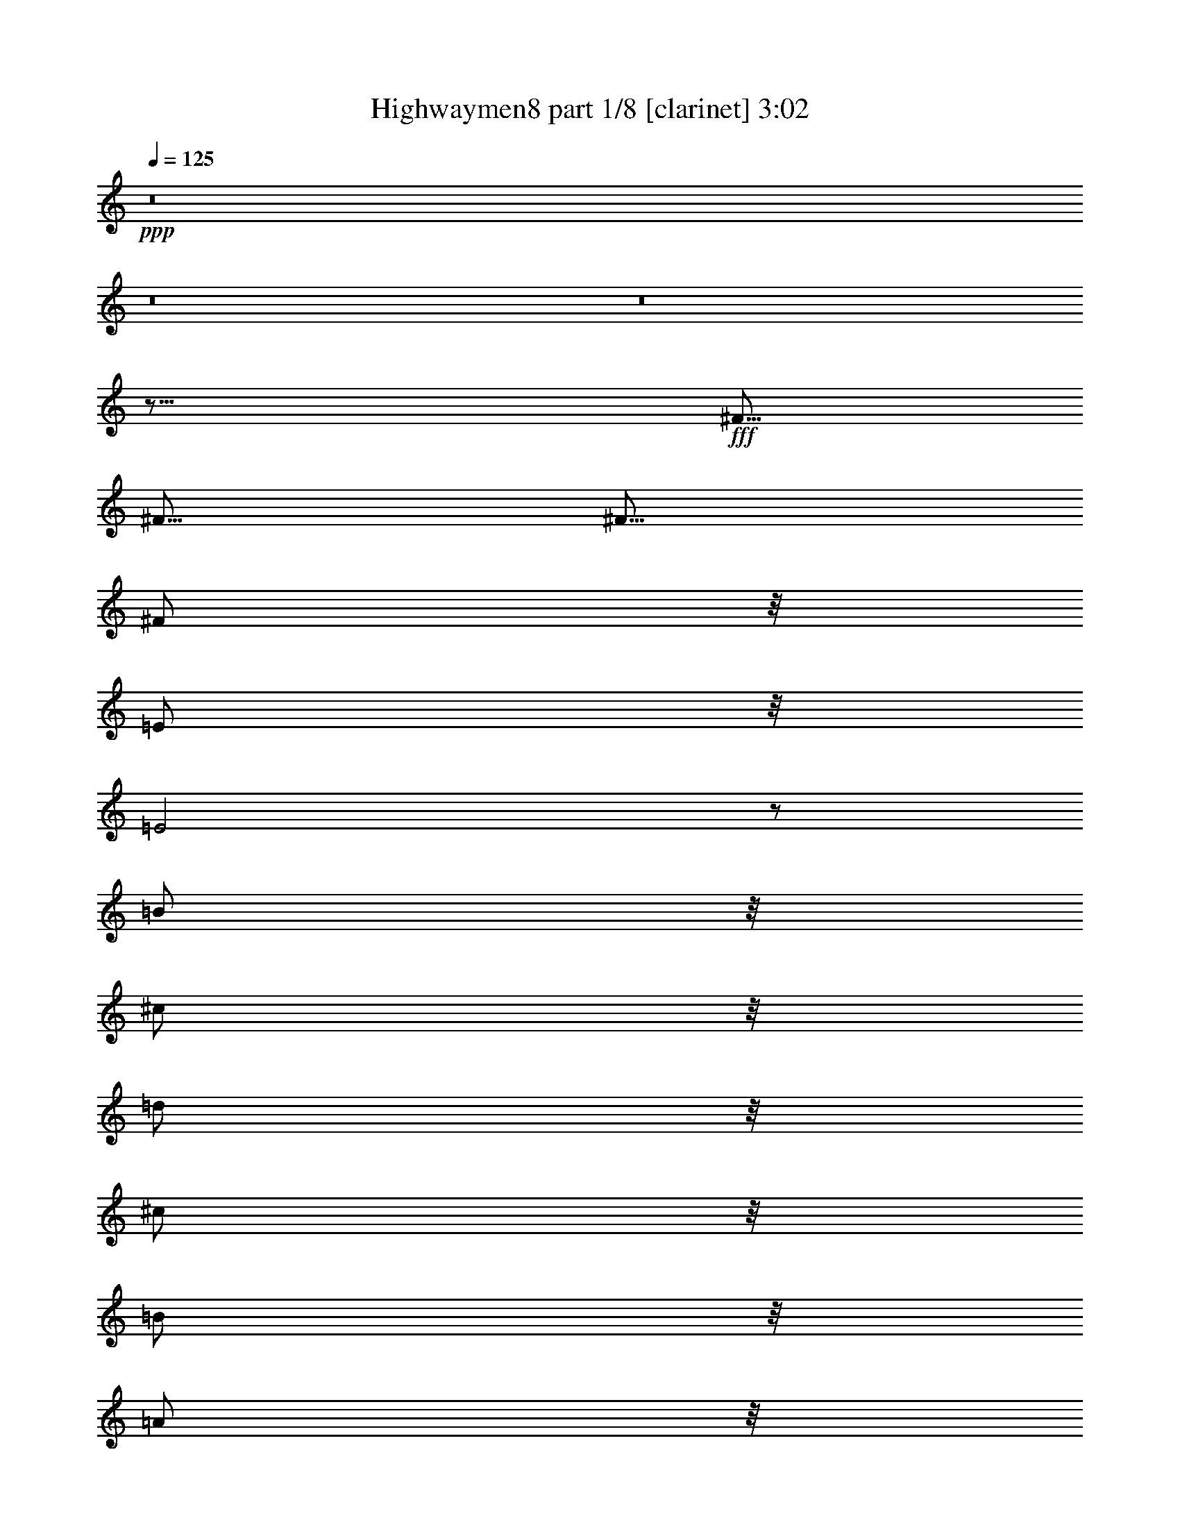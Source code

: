 % Produced with Bruzo's Transcoding Environment

X:1
T:  Highwaymen8 part 1/8 [clarinet] 3:02
Z: Transcribed with BruTE
L: 1/4
Q: 125
K: C
+ppp+
z8
z8
z8
z17/16
+fff+
[^F5/16]
[^F5/16]
[^F5/16]
[^F/2]
z/8
[=E/2]
z/8
[=E2]
z/2
[=B/2]
z/8
[^c/2]
z/8
[=d/2]
z/8
[^c/2]
z/8
[=B/2]
z/8
[=A/2]
z/8
[^F4]
z13/8
[=A/2]
z/8
[=A/2]
z/8
[=A/2]
z/8
[=B3/16]
z/8
[=A3/4]
z3/16
[=D/2]
z/8
[^F/2]
z/8
[=A4]
z31/16
[=E3/16]
z/8
[=E/2]
z/8
[^F/2]
z/8
[=G3/4]
z3/16
[=G3/16]
z/8
[^F/2]
z/8
[=D/2]
z/8
[=E1]
z/4
[=E3/4]
z3/16
[^F3/16]
z/8
[=D/2]
z/8
[=B,7/2]
z3/2
[=E/2]
z/8
[=E/2]
z/8
[^F/2]
z/8
[=G/2]
z/8
[^F/2]
z/8
[=E/2]
z/8
[=D/2]
z/8
[=E/2]
z/8
[=E/2]
z/8
[^F/2]
z/8
[=E/2]
z/8
[=B,4]
z13/8
[=B/2]
z/8
[=B/2]
z/8
[^c/2]
z/8
[=d/2]
z/8
[^c/2]
z/8
[=B/2]
z/8
[=A/2]
z/8
[=B3/4]
z3/16
[=B3/16]
z/8
[=A/2]
z/8
[=A/2]
z/8
[^F15/4]
z15/16
[=D3/16]
z/8
[=D1]
z/4
[=D3/4]
z3/16
[=D3/16]
z/8
[=E4]
z121/16
[^F3/16]
z/8
[^F3/16]
z/8
[^F3/16]
z/8
[^F/2]
z/8
[=E/2]
z/8
[=E2]
z/2
[=B/2]
z/8
[^c/2]
z/8
[=d/2]
z/8
[^c/2]
z/8
[=B/2]
z/8
[=A/2]
z/8
[^F4]
z13/8
[=A/2]
z/8
[=A/2]
z/8
[=A/2]
z/8
[=B3/16]
z/8
[=A3/4]
z3/16
[=D/2]
z/8
[^F/2]
z/8
[=A4]
z31/16
[=E3/16]
z/8
[=E/2]
z/8
[^F/2]
z/8
[=G3/4]
z3/16
[=G3/16]
z/8
[^F/2]
z/8
[=D/2]
z/8
[=E1]
z/4
[=E3/4]
z3/16
[^F3/16]
z/8
[=D/2]
z/8
[=B,7/2]
z3/2
[=E/2]
z/8
[=E/2]
z/8
[^F/2]
z/8
[=G/2]
z/8
[^F/2]
z/8
[=E/2]
z/8
[=D/2]
z/8
[=E/2]
z/8
[=E/2]
z/8
[^F/2]
z/8
[=E/2]
z/8
[=B,4]
z13/8
[=B/2]
z/8
[=B/2]
z/8
[^c/2]
z/8
[=d/2]
z/8
[^c/2]
z/8
[=B/2]
z/8
[=A/2]
z/8
[=B3/4]
z3/16
[=B3/16]
z/8
[=A/2]
z/8
[=A/2]
z/8
[^F15/4]
z15/16
[=D3/16]
z/8
[=D1]
z/4
[=D3/4]
z3/16
[=D3/16]
z/8
[=E4]
z121/16
[^F3/16]
z/8
[^F3/16]
z/8
[^F3/16]
z/8
[^F/2]
z/8
[=E/2]
z/8
[=E2]
z/2
[=B/2]
z/8
[^c/2]
z/8
[=d/2]
z/8
[^c/2]
z/8
[=B/2]
z/8
[=A/2]
z/8
[^F4]
z13/8
[=A/2]
z/8
[=A/2]
z/8
[=A/2]
z/8
[=B3/16]
z/8
[=A3/4]
z3/16
[=D/2]
z/8
[^F/2]
z/8
[=A4]
z31/16
[=E3/16]
z/8
[=E/2]
z/8
[^F/2]
z/8
[=G3/4]
z3/16
[=G3/16]
z/8
[^F/2]
z/8
[=D/2]
z/8
[=E1]
z/4
[=E3/4]
z3/16
[^F3/16]
z/8
[=D/2]
z/8
[=B,7/2]
z3/2
[=E/2]
z/8
[=E/2]
z/8
[^F/2]
z/8
[=G/2]
z/8
[^F/2]
z/8
[=E/2]
z/8
[=D/2]
z/8
[=E/2]
z/8
[=E/2]
z/8
[^F/2]
z/8
[=E/2]
z/8
[=B,4]
z13/8
[=B/2]
z/8
[=B/2]
z/8
[^c/2]
z/8
[=d/2]
z/8
[^c/2]
z/8
[=B/2]
z/8
[=A/2]
z/8
[=B3/4]
z3/16
[=B3/16]
z/8
[=A/2]
z/8
[=A/2]
z/8
[^F15/4]
z15/16
[=D3/16]
z/8
[=D1]
z/4
[=D3/4]
z3/16
[=D3/16]
z/8
[=E4]
z11/16
[=E5/16]
[^F/2]
z/8
[^F/2]
z/8
[^F/2]
z/8
[=E/2]
z/8
[=D5/4]
z5/8
[=D5/16]
[=D5/16]
[^C5/4]
z5/8
[^C5/16]
[^C5/16]
[=B,5/4]
z5/8
[=B,5/16]
[=B,5/16]
[=A,5/4]
z5/8
[=A,5/16]
[=A,5/16]
[=G,5/4]
z5/16
[=G,5/16]
[=G,5/16]
z5/16
[^F,5/4]
z5/8
[^F,5/16]
[^F,5/16]
[=E,15/8]
z8
z67/16
[^F3/16]
z/8
[^F3/16]
z/8
[^F3/16]
z/8
[^F/2]
z/8
[=E/2]
z/8
[=E2]
z/2
[=B/2]
z/8
[^c/2]
z/8
[=d/2]
z/8
[^c/2]
z/8
[=B/2]
z/8
[=A/2]
z/8
[^F4]
z13/8
[=A/2]
z/8
[=A/2]
z/8
[=A/2]
z/8
[=B3/16]
z/8
[=A3/4]
z3/16
[=D/2]
z/8
[^F/2]
z/8
[=A4]
z31/16
[=E3/16]
z/8
[=E/2]
z/8
[^F/2]
z/8
[=G3/4]
z3/16
[=G3/16]
z/8
[^F/2]
z/8
[=D/2]
z/8
[=E1]
z/4
[=E3/4]
z3/16
[^F3/16]
z/8
[=D/2]
z/8
[=B,7/2]
z3/2
[=E/2]
z/8
[=E/2]
z/8
[^F/2]
z/8
[=G/2]
z/8
[^F/2]
z/8
[=E/2]
z/8
[=D/2]
z/8
[=E/2]
z/8
[=E/2]
z/8
[^F/2]
z/8
[=E/2]
z/8
[=B,4]
z13/8
[=B/2]
z/8
[=B/2]
z/8
[^c/2]
z/8
[=d/2]
z/8
[^c/2]
z/8
[=B/2]
z/8
[=A/2]
z/8
[=B3/4]
z3/16
[=B3/16]
z/8
[=A/2]
z/8
[=A/2]
z/8
[^F15/4]
z15/16
[=D3/16]
z/8
[=D1]
z/4
[=D3/4]
z3/16
[=D3/16]
z/8
[=E4]
z11/16
[=E5/16]
[^F/2]
z/8
[^F/2]
z/8
[^F/2]
z/8
[=E/2]
z/8
[=D5/4]
z5/8
[=D5/16]
[=D5/16]
[^C5/4]
z5/8
[^C5/16]
[^C5/16]
[=B,5/4]
z5/8
[=B,5/16]
[=B,5/16]
[=A,5/4]
z5/8
[=A,5/16]
[=A,5/16]
[=G,5/4]
z5/16
[=G,5/16]
[=G,5/16]
z5/16
[^F,5/4]
z5/8
[^F,5/16]
[^F,5/16]
[=E,15/8]
z8
z8
z59/8

X:2
T:  Highwaymen8 part 2/8 [flute] 3:02
Z: Transcribed with BruTE
L: 1/4
Q: 125
K: C
+ppp+
z19/4
+fff+
[=A,/2]
z/8
[^A,/2]
z/8
[=B,5/8]
[=D,3/16]
z/8
[=E,3/16]
z/8
[^F,3/16]
z/8
[^F,3/16]
z/8
[=E,3/16]
z/8
[=D,3/16]
z/8
[=B,5/8]
[=D,3/16]
z/8
[=E,3/16]
z/8
[^F,3/16]
z/8
[^F,3/16]
z/8
[=E,3/16]
z/8
[=D,5/16]
[=B,5/8]
[=D,3/16]
z/8
[=E,3/16]
z/8
[^F,3/16]
z/8
[^F,3/16]
z/8
[=E,3/16]
z/8
[=D,5/16]
[=B,/2]
z/8
[=B,/2]
z/8
[=A,/2]
z/8
[^A,/2]
z/8
[=B,5/8]
[=D,5/16]
[=E,3/16]
z/8
[^F,3/16]
z/8
[^F,3/16]
z/8
[=E,3/16]
z/8
[=D,3/16]
z/8
[=B,5/8]
[=D,5/16]
[=E,3/16]
z/8
[^F,3/16]
z/8
[^F,3/16]
z/8
[=E,3/16]
z/8
[=D,3/16]
z/8
[=B,5/8]
[=D,3/16]
z/8
[=E,3/16]
z/8
[^F,3/16]
z/8
[=E,3/16^F,3/16]
z/8
[=E,3/16]
z/8
[=D,3/16]
z/8
[=B,43/16]
z8
z9/16
[^F,5/16]
[=A,5/16]
[=B,5/16]
[=D5/16]
[=B,15/8]
[=A,5/16]
[=B,5/16]
[=A,5/2]
z75/16
[=A5/16]
[=A5/8]
[=A5/8]
[=G5/8]
[^F5/8]
[=E5/2]
z25/4
[^F5/2]
[=D5/4]
[=B,5/2]
z45/8
[=c15/8]
[=G5/4]
[^F15/16]
[=D5/16]
[=B,5/2]
z45/8
[^F7277/42336]
[=G5953/42336]
[^F5/16]
[=D15/16]
[=A,5/16]
[^F/2]
z/8
[=E/2]
z/8
[=D/2]
z/8
[=E/2]
z/8
[=D5/2]
[=E5/8]
[^C5/16]
[=B,5/16]
[=A,5/4]
[=E5/16]
[=D5/16]
[^C5/4]
[=A5/16]
[^F5/16]
[=E5/4]
[^c5/16]
[=B5/16]
[=A5/8]
[=A5/8]
[=B5/16]
[=A5/16]
[^F5/8]
[=B25/8]
z8
z3/4
[^f25/8]
z8
z8
z27/8
[^F15/4]
[=E5/2]
z45/8
[=c15/8]
[=G5/4]
[^F15/16]
[=D5/16]
[=B,5/2]
z55/8
[=D5/16]
[=E5/16]
[^F5/8]
[=E5/8]
[=D5/8]
[=E5/8]
[=B,5/2]
[=E5/8]
[^C5/16]
[=B,5/16]
[=A,5/4]
[=E5/16]
[=D5/16]
[^C5/4]
[=A5/16]
[^F5/16]
[=E5/4]
[^c5/16]
[=B5/16]
[=A5/8]
[=A5/8]
[=B5/16]
[=A5/16]
[^F5/8]
[=B25/8]
z8
z3/4
[^F,5/16]
[=A,5/16]
[=B,5/16]
[=D5/16]
[=B,15/8]
[=A,5/16]
[=B,5/16]
[=A,5/2]
z75/16
[=A5/16]
[=A5/8]
[=A5/8]
[=G5/8]
[^F5/8]
[=E5/2]
z25/4
[^F5/2]
[=D5/4]
[=B,5/2]
z45/8
[=c15/8]
[=G5/4]
[^F15/16]
[=D5/16]
[=B,5/2]
z45/8
[^F7277/42336]
[=G5953/42336]
[^F5/16]
[=D15/16]
[=A,5/16]
[^F/2]
z/8
[=E/2]
z/8
[=D/2]
z/8
[=E/2]
z/8
[=D5/2]
[=E5/8]
[^C5/16]
[=B,5/16]
[=A,5/4]
[=E5/16]
[=D5/16]
[^C5/4]
[=A5/16]
[^F5/16]
[=E5/4]
[^c5/16]
[=B5/16]
[=A5/16]
[^F5/16]
[=D5/2]
[^C5/2]
[=B,5/2]
[=A,5/2]
[=G,5/2]
[^F,5/2]
[=E,5/2]
[=E,5/2=A,5/2]
[=G,5/4=B,5/4]
[=A,5/4^C5/4]
[=A,5/2=D5/2]
z8
z23/4
[^F,5/16]
[=A,5/16]
[=B,5/16]
[=D5/16]
[=B,15/8]
[=A,5/16]
[=B,5/16]
[=A,5/2]
z75/16
[=A5/16]
[=A5/8]
[=A5/8]
[=G5/8]
[^F5/8]
[=E5/2]
z25/4
[^F5/2]
[=D5/4]
[=B,5/2]
z45/8
[=c15/8]
[=G5/4]
[^F15/16]
[=D5/16]
[=B,5/2]
z45/8
[^F7277/42336]
[=G5953/42336]
[^F5/16]
[=D15/16]
[=A,5/16]
[^F/2]
z/8
[=E/2]
z/8
[=D/2]
z/8
[=E/2]
z/8
[=D5/2]
[=E5/8]
[^C5/16]
[=B,5/16]
[=A,5/4]
[=E5/16]
[=D5/16]
[^C5/4]
[=A5/16]
[^F5/16]
[=E5/4]
[^c5/16]
[=B5/16]
[=A5/16]
[^F5/16]
[=d5/2]
[^c5/2]
[=B5/2]
[=A5/2]
[=G5/2]
[^F5/2]
[=E5/2]
[=E,5/2=A,5/2]
z5/4
[=D5/4]
[=G5/16]
[^F5/16]
[=E5/16]
[=D5/16]
[=G5/16]
[^F5/16]
[=E5/16]
[=D5/16]
[=G5/16]
[^F5/16]
[=G5/16]
[^F5/16]
[=c19/96]
[=A11/48]
[=c19/96]
[=A19/96]
[=c11/48]
[=A19/96]
[=c19/96]
[=A11/48]
[=c19/96]
[=A15/4]
z8
z3/8

X:3
T:  Highwaymen8 part 3/8 [harp] 3:02
Z: Transcribed with BruTE
L: 1/4
Q: 125
K: C
+ppp+
z577/96
+fff+
[=B67087/21168-=d67087/21168-]
[^F5623/42336=B5623/42336=d5623/42336]
z16207/42336
[=d7745/10584-]
[=d5237/10584^f5237/10584]
[^f/8-]
[^F217/96=B217/96-=d217/96-^f217/96-]
[=B12017/21168=d12017/21168-^f12017/21168-]
[=d/8^f/8-]
[^f1957/10584-]
[^F11/16-^f11/16-]
[^F9/16-=B9/16-^f9/16-]
[^F5347/21168=B5347/21168-=d5347/21168-^f5347/21168-]
[=B31/96=d31/96^f31/96]
[=B67087/21168-=d67087/21168-]
[^F5623/42336=B5623/42336=d5623/42336]
z16207/42336
[=d7745/10584-]
[=d55/96^f55/96]
z25799/42336
[^f21719/21168-]
[=B19735/21168-^f19735/21168-]
[^F102973/42336=B102973/42336^f102973/42336]
z25799/42336
[=e21719/21168-]
[=A19735/21168-=e19735/21168-]
[=E113/48=A113/48=e113/48]
[=b/8-]
[=B95917/42336=d95917/42336-=g95917/42336-=b95917/42336-]
[=d19/96=g19/96=b19/96]
[^F239/96=B239/96=d239/96]
[^F241/96=B241/96=d241/96]
[=e820/1323-]
[=A79159/42336=e79159/42336]
z41/96
[=B19/96-]
[=B41/96-=d41/96-]
[=B5/24=d5/24=g5/24]
[=A119/96=d119/96^f119/96]
[=A5/2^c5/2=e5/2]
z27011/42336
[=E6367/10584-]
[=E73/96-=A73/96-]
[=E/2=A/2=e/2]
z27011/42336
[=G6367/10584-]
[=G73/96-=B73/96-]
[=G49/96=B49/96=g49/96]
[^f820/1323-]
[=B79159/42336^f79159/42336]
z41/96
[=G3/16-]
[=G7/16-=B7/16-]
[=G19/96-=B19/96-=e19/96-]
[=G5/4=B5/4=e5/4=g5/4]
z25799/42336
[=b21719/21168-]
[=d19735/21168-=b19735/21168-]
[=B102973/42336=d102973/42336=b102973/42336]
z41/96
[=G3/16-]
[=G7/16-=B7/16-]
[=G19/96-=B19/96-=e19/96-]
[=G121/96=B121/96=e121/96=g121/96]
[^F5/2=B5/2=d5/2]
[=A239/96^c239/96=e239/96]
z27011/42336
[=B6367/10584-]
[=B73/96-=d73/96-]
[=B/2=d/2=b/2]
z25799/42336
[=b21719/21168-]
[=d7/8=b7/8]
[=B25523/10584=d25523/10584^f25523/10584]
[=e/8-]
[=E95917/42336=A95917/42336-^c95917/42336-=e95917/42336-]
[=A3/16^c3/16=e3/16]
[=G121/96=B121/96=d121/96]
[=e820/1323-]
[=A26239/42336=e26239/42336]
z27011/42336
[=A6367/10584-]
[=A73/96-=d73/96-]
[=A123701/42336=d123701/42336=a123701/42336]
[=a/8-]
[=A95917/42336=d95917/42336-^f95917/42336-=a95917/42336-]
[=d19/96^f19/96=a19/96]
[=A5/2^c5/2=e5/2]
[=e820/1323-]
[=A39/16-=e39/16-]
[=E17/48-=A17/48=e17/48-]
[=E13781/42336-=e13781/42336-]
[=E26515/21168=A26515/21168=e26515/21168]
z27011/42336
[=E6367/10584-]
[=E73/96-=A73/96-]
[=E/2=A/2=e/2]
z27011/42336
[^F6367/10584-]
[^F73/96-=B73/96-]
[^F49/96=B49/96^f49/96]
[=e820/1323-]
[=A39/16-=e39/16-]
[=E17/48-=A17/48=e17/48-]
[=E13781/42336-=e13781/42336-]
[=E26515/21168=A26515/21168=e26515/21168]
z27011/42336
[=B6367/10584-]
[=B73/96-=d73/96-]
[=B49/96=d49/96=b49/96]
[^F25523/10584=B25523/10584=d25523/10584]
[^f/8-]
[^F95917/42336=B95917/42336-=d95917/42336-^f95917/42336-]
[=B9923/42336=d9923/42336^f9923/42336=e9923/42336-]
[=E95917/42336=A95917/42336-^c95917/42336-=e95917/42336-]
[=A19/96^c19/96=e19/96]
[=b820/1323-]
[=d26239/42336=b26239/42336]
z41/96
[=A19/96-]
[=A41/96-=d41/96-]
[=A5/24=d5/24^f5/24]
[=A25523/10584^c25523/10584=e25523/10584]
[=e/8-]
[=E95917/42336=A95917/42336-^c95917/42336-=e95917/42336-]
[=A3/16^c3/16=e3/16]
z25799/42336
[=g21719/21168-]
[=B83/96=g83/96]
z41/96
[^F3/16-]
[^F7/16-=B7/16-]
[^F19/96-=B19/96-=d19/96-]
[^F5/4=B5/4=d5/4^f5/4]
z27011/42336
[=G6367/10584-]
[=G73/96-=B73/96-]
[=G49/96=B49/96=g49/96]
[=b820/1323-]
[=d39/16-=b39/16-]
[=B17/48-=d17/48=b17/48-]
[=B13781/42336-=b13781/42336-]
[=B26515/21168=d26515/21168=b26515/21168]
z41/96
[=G3/16-]
[=G7/16-=B7/16-]
[=G19/96-=B19/96-=e19/96-]
[=G49613/42336=B49613/42336=e49613/42336=g49613/42336]
[^f/8-]
[^F95917/42336=B95917/42336-=d95917/42336-^f95917/42336-]
[=B19/96=d19/96^f19/96]
[=e820/1323-]
[=A79159/42336=e79159/42336]
[=G102533/42336=B102533/42336=d102533/42336]
[=b/8-]
[=B95917/42336=d95917/42336-=g95917/42336-=b95917/42336-]
[=d3/16=g3/16=b3/16]
[^F102533/42336=B102533/42336=d102533/42336]
[^c/8-]
[=A,103855/42336=E103855/42336=A103855/42336^c103855/42336]
[=G121/96=B121/96=d121/96]
[=A12293/10584^c12293/10584=e12293/10584]
[^f/8-]
[=D138253/42336-=A138253/42336=d138253/42336-^f138253/42336-]
[=D8269/42336-=d8269/42336^f8269/42336]
[=D13009/42336-=A13009/42336-]
[=D5/16-=A5/16-=e5/16=a5/16-]
[=D10327/14112-=A10327/14112^f10327/14112=a10327/14112]
[=D/8]
z27121/42336
[=b42667/42336-]
[^f16703/21168=b16703/21168-]
[^c/8-=b/8]
[=A,103855/42336=E103855/42336=A103855/42336^c103855/42336]
z41/96
[=E3/16-]
[=E7/16-=A7/16-]
[=E3/16-=A3/16-^c3/16-]
[=E331/96-=A331/96-^c331/96=e331/96-]
[=E/8=A/8=e/8-]
[=e/8]
z47/96
[=E3/16-]
[=E7/16-=A7/16-]
[=E19/96-=A19/96-^c19/96-]
[=E5/4=A5/4^c5/4=e5/4]
[^F5/2=B5/2=d5/2]
z41/96
[=E3/16-]
[=E7/16-=A7/16-]
[=E3/16-=A3/16-^c3/16-]
[=E331/96-=A331/96-^c331/96=e331/96-]
[=E/8=A/8=e/8-]
[=e19/96]
[=b820/1323-]
[=d43/24=b43/24]
[^f/8-]
[^F95917/42336=B95917/42336-=d95917/42336-^f95917/42336-]
[=B19/96=d19/96^f19/96]
[^F5/2=B5/2=d5/2]
[=A239/96^c239/96=e239/96]
[=G5/4=B5/4=d5/4]
z25799/42336
[=a13781/21168]
[=A239/96^c239/96=e239/96]
z41/96
[=E3/16-]
[=E7/16-=A7/16-]
[=E19/96-=A19/96-^c19/96-]
[=E5/4=A5/4^c5/4=e5/4]
z27011/42336
[=G6367/10584-]
[=G73/96-=B73/96-]
[=G49/96=B49/96=g49/96]
[^F239/96=B239/96=d239/96]
z27011/42336
[=G6367/10584-]
[=G73/96-=B73/96-]
[=G/2=B/2=g/2]
z27011/42336
[=B6367/10584-]
[=B73/96-=d73/96-]
[=B3=d3=b3]
z27011/42336
[=G6367/10584-]
[=G73/96-=B73/96-]
[=G49/96=B49/96=g49/96]
[^F5/2=B5/2=d5/2]
[=A239/96^c239/96=e239/96]
z25799/42336
[=b21719/21168-]
[=d83/96=b83/96]
z27011/42336
[=B6367/10584-]
[=B73/96-=d73/96-]
[=B/2=d/2=b/2]
[^F5/2=B5/2=d5/2]
[=A5/2^c5/2=e5/2]
z41/96
[=B19/96-]
[=B41/96-=d41/96-]
[=B2591/10584=d2591/10584=g2591/10584^c2591/10584-]
[=A,9/8=E9/8=A9/8^c9/8]
[=a/8-]
[=A217/96=d217/96-^f217/96-=a217/96-]
[=d12017/21168^f12017/21168-=a12017/21168-]
[^f/8=a/8-]
[=a1957/10584-]
[=A11/16-=a11/16-]
[=A9/16-=d9/16-=a9/16-]
[=A5347/21168=d5347/21168-^f5347/21168-=a5347/21168-]
[=d9923/42336^f9923/42336=a9923/42336]
[^f/8-]
[=D19/8=A19/8=d19/8^f19/8]
[^c/8-]
[=A,19/8=E19/8=A19/8^c19/8]
[^c/8-]
[=A,138253/42336-=E138253/42336=A138253/42336-^c138253/42336-]
[=A,8269/42336-=A8269/42336^c8269/42336]
[=A,13009/42336-=E13009/42336-]
[=A,5/16-=E5/16-=B5/16=e5/16-]
[=A,10327/14112-=E10327/14112^c10327/14112=e10327/14112]
[=A,3197/21168]
[=A239/96=d239/96^f239/96]
z25799/42336
[=a21719/21168-]
[^c83/96=a83/96]
[^F5/2=B5/2=d5/2]
[=A241/96=d241/96^f241/96]
[=G239/96=B239/96=d239/96]
z41/96
[=A3/16-]
[=A7/16-^c7/16-]
[=A19/96-^c19/96-^f19/96-]
[=A49613/42336^c49613/42336^f49613/42336=a49613/42336]
[=e/8-]
[=E217/96=A217/96-^c217/96-=e217/96-]
[=A12017/21168^c12017/21168-=e12017/21168-]
[^c/8=e/8-]
[=e1957/10584-]
[=E11/16-=e11/16-]
[=E9/16-=A9/16-=e9/16-]
[=E5347/21168=A5347/21168-^c5347/21168-=e5347/21168-]
[=A5/16^c5/16=e5/16]
z27011/42336
[=A13175/21168]
[=A5/4^c5/4=e5/4]
[^F239/96=A239/96=d239/96]
z27011/42336
[=A6367/10584-]
[=A73/96-=d73/96-]
[=A17861/42336=d17861/42336=a17861/42336]
[^f/8-]
[^F95917/42336=B95917/42336-=d95917/42336-^f95917/42336-]
[=B9923/42336=d9923/42336^f9923/42336^c9923/42336-]
[=A,138253/42336-=E138253/42336=A138253/42336-^c138253/42336-]
[=A,8269/42336-=A8269/42336^c8269/42336]
[=A,13009/42336-=E13009/42336-]
[=A,5/16-=E5/16-=B5/16=e5/16-]
[=A,10327/14112-=E10327/14112^c10327/14112=e10327/14112]
[=A,3197/21168]
[=b820/1323-]
[=d79159/42336=b79159/42336]
[^F102533/42336=B102533/42336=d102533/42336]
[^f/8-]
[^F95917/42336=B95917/42336-=d95917/42336-^f95917/42336-]
[=B3/16=d3/16^f3/16]
z41/96
[=E3/16-]
[=E7/16-=A7/16-]
[=E19/96-=A19/96-^c19/96-]
[=E5/4=A5/4^c5/4=e5/4]
z27011/42336
[=B13175/21168]
[=A119/96=d119/96^f119/96]
[=A5/2^c5/2=e5/2]
z41/96
[=E3/16-]
[=E7/16-=A7/16-]
[=E19/96-=A19/96-^c19/96-]
[=E121/96=A121/96^c121/96=e121/96]
[=G239/96=B239/96=e239/96]
[^F5/2=B5/2=d5/2]
z25799/42336
[=g21719/21168-]
[=B7/8=g7/8]
[=b820/1323-]
[=d39/16-=b39/16-]
[=B17/48-=d17/48=b17/48-]
[=B13781/42336-=b13781/42336-]
[=B53471/42336=d53471/42336=b53471/42336]
[=G239/96=B239/96=e239/96]
z41/96
[^F3/16-]
[^F7/16-=B7/16-]
[^F19/96-=B19/96-=d19/96-]
[^F5/4=B5/4=d5/4^f5/4]
z27011/42336
[=E6367/10584-]
[=E73/96-=A73/96-]
[=E/2=A/2=e/2]
z27011/42336
[=B6367/10584-]
[=B73/96-=d73/96-]
[=B/2=d/2=b/2]
z41/96
[=B3/16-]
[=B7/16-=d7/16-]
[=B19/96-=d19/96-=g19/96-]
[=B5/4=d5/4=g5/4=b5/4]
z41/96
[^F3/16-]
[^F7/16-=B7/16-]
[^F19/96-=B19/96-=d19/96-]
[^F121/96=B121/96=d121/96^f121/96]
[=e820/1323-]
[=A79159/42336=e79159/42336]
[=G5/4=B5/4=d5/4]
z25799/42336
[=e9/16]
[=a/8-]
[=A217/96=d217/96-^f217/96-=a217/96-]
[=d12017/21168^f12017/21168-=a12017/21168-]
[^f/8=a/8-]
[=a1957/10584-]
[=A11/16-=a11/16-]
[=A9/16-=d9/16-=a9/16-]
[=A5347/21168=d5347/21168-^f5347/21168-=a5347/21168-]
[=d5/16^f5/16=a5/16]
z27011/42336
[=A6367/10584-]
[=A73/96-=d73/96-]
[=A/2=d/2=a/2]
z27011/42336
[=E6367/10584-]
[=E73/96-=A73/96-]
[=E/2=A/2=e/2]
z27011/42336
[=E6367/10584-]
[=E73/96-=A73/96-]
[=E3=A3=e3]
z41/96
[=A3/16-]
[=A7/16-=d7/16-]
[=A19/96-=d19/96-^f19/96-]
[=A5/4=d5/4^f5/4=a5/4]
z41/96
[=A3/16-]
[=A7/16-^c7/16-]
[=A19/96-^c19/96-^f19/96-]
[=A5/4^c5/4^f5/4=a5/4]
z27011/42336
[^F6367/10584-]
[^F73/96-=B73/96-]
[^F17861/42336=B17861/42336^f17861/42336]
[^f/8-]
[=D13037/5292=A13037/5292=d13037/5292^f13037/5292]
[=G25523/10584=B25523/10584=d25523/10584]
[=a/8-]
[=A95917/42336^c95917/42336-^f95917/42336-=a95917/42336-]
[^c3/16^f3/16=a3/16]
z41/96
[=E3/16-]
[=E7/16-=A7/16-]
[=E3/16-=A3/16-^c3/16-]
[=E331/96-=A331/96-^c331/96=e331/96-]
[=E/8=A/8=e/8-]
[=e/8]
z28445/42336
[=a27121/42336]
z41/96
[=E19/96-]
[=E41/96-=A41/96-]
[=E19/96=A19/96^c19/96]
z41/96
[=A3/16-]
[=A7/16-=d7/16-]
[=A19/96-=d19/96-^f19/96-]
[=A5/4=d5/4^f5/4=a5/4]
[=A23/8=d23/8^f23/8]
z/4
[=D5/16]
z5/16
[=D25/8=A25/8=d25/8^f25/8]
z8
z3/8

X:4
T:  Highwaymen8 part 4/8 [lute] 3:02
Z: Transcribed with BruTE
L: 1/4
Q: 125
K: C
+ppp+
z6
+fff+
[=B,5/8-=d5/8-]
[=B,3/16=D3/16-=d3/16-]
[=D23/96=d23/96-]
[^F19/96-=d19/96-]
[=B,41/96-^F41/96-=d41/96-]
[=B,19/96^F19/96-=B19/96-=d19/96-]
[=D35/96^F35/96-=B35/96-=d35/96-]
[^F/4-=B/4-=d/4-]
[=B,25/96-^F25/96=B25/96-=d25/96-]
[=B,35/96=B35/96-=d35/96-]
[=D25/96-=B25/96=d25/96-]
[=D23/96=d23/96^F23/96-]
[^F13/96-]
[=B,35/96-^F35/96-]
[=B,/8^F/8-=B/8-]
[^F13/96-=B13/96-]
[=D29/96^F29/96-=B29/96-]
[^F19/96=B19/96-]
[=B/8]
[=B,5/8-=d5/8-]
[=B,/4^F/4-=d/4-]
[^F3/8-=d3/8-]
[=B,3/16-^F3/16=d3/16-]
[=B,/4-=d/4-]
[=B,3/16-=B3/16-=d3/16]
[=B,23/96^F23/96-=B23/96-]
[^F37/96-=B37/96]
[=B,/8-^F/8=d/8-]
[=B,/2-=d/2-]
[=B,3/8^F3/8-=d3/8-]
[^F23/96=B23/96-=d23/96]
[=D43/96-=B43/96]
[=D3/16=d3/16-]
[^F41/96=d41/96-]
[=d19/96]
[=B,5/8-=d5/8-]
[=B,/4^F/4-=d/4-]
[^F3/8-=d3/8-]
[=B,3/16-^F3/16=d3/16-]
[=B,/4-=d/4-]
[=B,3/16-=B3/16-=d3/16]
[=B,23/96^F23/96-=B23/96-]
[^F37/96-=B37/96]
[=B,/8-^F/8=d/8-]
[=B,/2-=d/2-]
[=B,3/8^F3/8-=d3/8-]
[^F23/96=B23/96-=d23/96]
[=D43/96-=B43/96]
[=D3/16=d3/16-]
[^F41/96=d41/96-]
[=d19/96]
[=B,5/8-=d5/8-]
[=B,3/16=D3/16-=d3/16-]
[=D23/96=d23/96-]
[^F19/96-=d19/96-]
[=B,41/96-^F41/96-=d41/96-]
[=B,19/96^F19/96-=B19/96-=d19/96-]
[=D35/96^F35/96-=B35/96-=d35/96-]
[^F/4-=B/4-=d/4-]
[=B,25/96-^F25/96=B25/96-=d25/96-]
[=B,35/96=B35/96-=d35/96-]
[=D25/96-=B25/96=d25/96-]
[=D23/96=d23/96^F23/96-]
[^F13/96-]
[=B,35/96-^F35/96-]
[=B,/8^F/8-=B/8-]
[^F13/96-=B13/96-]
[=D29/96^F29/96-=B29/96-]
[^F19/96=B19/96-]
[=B/8]
[=A,5/8-]
[=A,5/8-^C5/8-=E5/8-=A5/8-]
[=E,3/16-=A,3/16-^C3/16=E3/16=A3/16-]
[=E,/4-=A,/4=A/4-]
[=E,3/16-=E3/16-=A3/16]
[=E,3/8^C3/8-=E3/8-=A3/8]
[^C17/96-=E17/96-]
[=A,/8-^C/8=E/8-^c/8-]
[=A,55/96-=E55/96^c55/96-]
[=A,/4-^C/4-=E/4^c/4-]
[=A,23/96^C23/96^c23/96-=E23/96-]
[=E13/96-^c13/96-]
[=E,7/16-=E7/16-^c7/16-]
[=E,3/16=E3/16-=A3/16^c3/16-]
[^C35/96=E35/96-=A35/96-^c35/96-]
[=E25/96=A25/96^c25/96]
[=G,5/8-]
[=G,5/8=D5/8=G5/8-=d5/8-]
[=B,7/16-=G7/16-=d7/16-]
[=B,3/16-=G3/16=B3/16-=d3/16]
[=B,35/96=D35/96-=G35/96=B35/96-=d35/96-]
[=D13/96-=B13/96=d13/96-]
[=D/8=d/8]
[=B,5/8-]
[=B,/8=D/8-^F/8-=B/8-=d/8-]
[=D3/16^F3/16-=B3/16=d3/16-]
[^F/4-=d/4-]
[=D/8-^F/8=d/8-]
[=D23/96=d23/96-]
[=d/8-]
[=B19/96=d19/96-]
[=D3/16^F3/16-=B3/16-=d3/16-]
[^F/8=B/8-=d/8-]
[=B/8=d/8-]
[=d3/16]
[=B,5/8-]
[=B,/8=D/8-^F/8-=B/8-=d/8-]
[=D3/16^F3/16-=B3/16=d3/16-]
[^F/4-=d/4-]
[=D/8-^F/8=d/8-]
[=D23/96=d23/96-]
[=d/8-]
[=B19/96=d19/96-]
[=D23/96^F23/96-=B23/96-=d23/96-]
[^F19/96=B19/96=d19/96-]
[=d3/16]
[=A,5/8-]
[=A,19/96-^C19/96-=E19/96=A19/96-]
[=A,41/96-^C41/96-=E41/96-=A41/96-]
[=E,3/16-=A,3/16-^C3/16=E3/16=A3/16-]
[=E,/4-=A,/4=A/4-]
[=E,3/16-=E3/16=A3/16]
[=E,35/96^C35/96-=E35/96-=A35/96]
[^C25/96=E25/96]
[=G,5/8]
[=D5/8=G5/8=d5/8]
[=D5/8-=A5/8-=d5/8]
[=D19/96-^F19/96-=A19/96=d19/96-]
[=D17/96^F17/96-=A17/96-=d17/96-]
[^F/8=A/8-=d/8-]
[=A/8=d/8]
[=A,3/8]
z/4
[=B,19/96-^C19/96=E19/96=A19/96-]
[=B,23/96=E23/96-=A23/96-]
[^C23/96-=E23/96=A23/96-=E,23/96-]
[=E,19/96-^C19/96=A19/96-]
[=E,/8-=A/8-]
[=E,/8-=E/8-=A/8]
[=E,/8=E/8]
[^C3/16-=E3/16-=A3/16]
[^C23/96=E23/96-]
[=E19/96=A19/96]
[=A,3/8]
z/4
[=B,/4-^C/4=E/4-=A/4-]
[=B,3/16=E3/16-=A3/16-]
[^C23/96-=E23/96=A23/96-=E,23/96-]
[=E,19/96-^C19/96=A19/96-]
[=E,/8-=A/8-]
[=E,/8-=E/8-=A/8]
[=E,/8=E/8-]
[^C29/96-=E29/96-=A29/96]
[^C/8=E/8-]
[=E19/96=A19/96]
[=E,5/8-=e5/8-]
[=E,13/96-=E13/96=G13/96=B13/96=e13/96-]
[=E,/8=G/8-=e/8-]
[=G17/96-=e17/96-]
[=G17/96=B17/96-=e17/96]
[=E,31/96-=B31/96]
[=E,/8-]
[=E,3/16-=e3/16-]
[=E,/8-=E/8=G/8-=B/8=e/8-]
[=E,/8=G/8-=e/8-]
[=G17/96=e17/96-]
[=e19/96]
[=B,5/8-]
[=B,/4=D/4^F/4-=B/4-^f/4-]
[^F3/16=B3/16-^f3/16-]
[=B3/16-^f3/16-]
[=B,7/16-=B7/16-^f7/16]
[=B,3/16-=B3/16=d3/16-]
[=B,/8-=D/8^F/8-=B/8-=d/8-]
[=B,3/16^F3/16=B3/16-=d3/16-]
[=B5/16=d5/16]
[=E,5/8-=e5/8-]
[=E,19/96-=E19/96=G19/96=B19/96=e19/96-]
[=E,23/96=G23/96-=e23/96-]
[=G3/16=B3/16-=e3/16-]
[=E,5/16-=B5/16-=e5/16]
[=E,/8-=B/8-]
[=E,3/16-=B3/16=g3/16-]
[=E,3/16-=E3/16=G3/16-=B3/16-=g3/16-]
[=E,23/96=G23/96=B23/96-=g23/96-]
[=B19/96=g19/96]
[=G,5/8-]
[=G,/2-=D/2=G/2-=d/2-]
[=G,/8-=G/8-=d/8-]
[=G,3/16=B,3/16-=G3/16-=d3/16-]
[=B,23/96=G23/96-=d23/96-]
[=G19/96=B19/96-=d19/96]
[=D3/8-=G3/8=B3/8=d3/8-]
[=D/8=d/8-]
[=d/8-]
[=G,5/8-=G5/8=d5/8-]
[=G,3/16-=D3/16-=G3/16=B3/16=d3/16-]
[=G,23/96=D23/96-=d23/96-]
[=D19/96=G19/96-=d19/96-]
[=B,29/96=G29/96-=d29/96-]
[=G/8-=d/8-]
[=G19/96=B19/96-=d19/96]
[=D29/96=G29/96-=B29/96-=d29/96-]
[=G31/96=B31/96=d31/96]
[=E,5/8-]
[=E,/8=E/8-=G/8-=B/8-=e/8-]
[=E3/16=G3/16-=B3/16=e3/16-]
[=G/4-=e/4-]
[=E/8-=G/8=e/8-]
[=E23/96=e23/96-]
[=e/8-]
[=B19/96=e19/96-]
[=E23/96=G23/96-=B23/96-=e23/96-]
[=G19/96=B19/96=e19/96-]
[=e3/16]
[=B,5/8-=d5/8-]
[=B,3/16-=D3/16^F3/16-=B3/16-=d3/16-]
[=B,/8^F/8-=B/8=d/8-]
[^F/8-=d/8-]
[^F3/16=B3/16-=d3/16-]
[=B,5/16-=B5/16-=d5/16]
[=B,/8-=B/8-]
[=B,3/16-=B3/16^f3/16-]
[=B,3/16-=D3/16^F3/16-=B3/16-^f3/16-]
[=B,23/96^F23/96=B23/96-^f23/96-]
[=B19/96^f19/96]
[=A,5/8-]
[=A,19/96-^C19/96-=E19/96=A19/96-]
[=A,41/96-^C41/96-=E41/96-=A41/96-]
[=E,3/16-=A,3/16-^C3/16-=E3/16=A3/16-]
[=E,/8-=A,/8-^C/8=A/8]
[=E,/8-=A,/8]
[=E,3/16-=E3/16]
[=E,3/16-^C3/16-=E3/16-=A3/16]
[=E,/4^C/4-=E/4-]
[^C3/16=E3/16]
[=G,5/8-]
[=G,7/16=D7/16-=G7/16-=B7/16-=d7/16-]
[=D3/16=G3/16-=B3/16-=d3/16-]
[=A,/4=G/4-=B/4-=d/4-]
[=G23/96=B23/96-=d23/96-=B,23/96-]
[=B,19/96=B19/96-=d19/96-=D19/96-=G19/96-]
[=D/8=G/8=B/8-=d/8-]
[=B23/96-=d23/96-]
[=G19/96=B19/96=d19/96]
[=G,5/8-]
[=G,5/8=D5/8=G5/8-=d5/8-]
[=B,7/16-=G7/16-=d7/16-]
[=B,3/16-=G3/16=B3/16-=d3/16]
[=B,35/96=D35/96-=G35/96=B35/96-=d35/96-]
[=D13/96-=B13/96=d13/96-]
[=D/8=d/8]
[=B,5/8-]
[=B,/8=D/8-^F/8-=B/8-=d/8-]
[=D3/16^F3/16-=B3/16=d3/16-]
[^F/4-=d/4-]
[=D/8-^F/8=d/8-]
[=D23/96=d23/96-]
[=d/8-]
[=B19/96=d19/96-]
[=D3/16^F3/16-=B3/16-=d3/16-]
[^F/8=B/8-=d/8-]
[=B/8=d/8-]
[=d3/16]
[=A,5/8-]
[=A,19/96-^C19/96-=E19/96=A19/96-]
[=A,41/96-^C41/96-=E41/96-=A41/96-]
[=E,3/16-=A,3/16-^C3/16=E3/16=A3/16-]
[=E,/4-=A,/4=A/4-]
[=E,3/16-=E3/16=A3/16]
[=E,35/96^C35/96-=E35/96-=A35/96]
[^C25/96=E25/96]
[=G,5/8-]
[=G,/4=D/4-=G/4-=d/4-]
[=D3/8=G3/8=d3/8]
[=A,5/8-=E5/8-=A5/8]
[=A,19/96-^C19/96-=E19/96=A19/96-]
[=A,17/96^C17/96-=E17/96-=A17/96-]
[^C/8=E/8-=A/8-]
[=E/8=A/8]
[=D5/8-]
[=D9/16-^F9/16-=A9/16-=d9/16-]
[=A,3/16-=D3/16-^F3/16=A3/16=d3/16-]
[=A,/8-=D/8-=d/8]
[=A,3/16-=D3/16]
[=A,3/16-=A3/16-]
[=A,5/16-^F5/16-=A5/16-=d5/16]
[=A,/8^F/8-=A/8]
[^F3/16]
[=D5/8-=A5/8-=d5/8]
[=D3/16-^F3/16-=A3/16=d3/16-]
[=D/8-^F/8-=d/8]
[=D/8^F/8-]
[^F3/16-=A3/16-]
[=A,5/16-^F5/16=A5/16-]
[=A,3/16=A3/16-=d3/16-]
[=A/8-=d/8]
[^F29/96=A29/96-=d29/96-]
[=A19/96=d19/96]
z/8
[=D5/8-=A5/8-=d5/8]
[=D3/8^F3/8-=A3/8-=d3/8-]
[^F/8=A/8-=d/8-]
[=A3/16=d3/16-=A,3/16-]
[=A,3/8-=d3/8-]
[=A,3/16-=A3/16-=d3/16]
[=A,10805/42336-^F10805/42336-=A10805/42336-=d10805/42336]
[=A,/8^F/8-=A/8-]
[^F10363/42336=A10363/42336]
[=A,5/8-=A5/8]
[=A,9/16-^C9/16-=A9/16-]
[=E,/8-=A,/8-^C/8=A/8-]
[=E,3/8-=A,3/8=A3/8-]
[=E,3/16-=E3/16-=A3/16]
[=E,29/96-^C29/96-=E29/96-=A29/96]
[=E,/8^C/8-=E/8-]
[^C19/96=E19/96]
[=A,5/8-]
[=A,19/96-^C19/96-=E19/96=A19/96-]
[=A,41/96-^C41/96-=E41/96-=A41/96-]
[=E,3/16-=A,3/16-^C3/16=E3/16=A3/16-]
[=E,/4-=A,/4=A/4-]
[=E,3/16-=E3/16=A3/16]
[=E,3/8^C3/8-=E3/8-=A3/8]
[^C17/96-=E17/96-]
[=A,/8-^C/8=E/8-^c/8-]
[=A,55/96-=E55/96^c55/96-]
[=A,/8-^C/8-=E/8-=A/8^c/8-]
[=A,/8-^C/8-=E/8^c/8-]
[=A,23/96^C23/96^c23/96-=E23/96-]
[=E13/96-^c13/96-]
[=E,7/16-=E7/16-^c7/16-]
[=E,3/16=E3/16=A3/16-^c3/16]
[^C35/96=E35/96-=A35/96-^c35/96-]
[=E25/96=A25/96^c25/96]
[=A,3/8]
z/4
[=B,/4-^C/4=E/4-=A/4-]
[=B,3/16=E3/16-=A3/16-]
[^C23/96-=E23/96=A23/96-=E,23/96-]
[=E,19/96-^C19/96=A19/96-]
[=E,/8-=A/8-]
[=E,/8-=E/8-=A/8]
[=E,/8=E/8-]
[^C29/96-=E29/96-=A29/96]
[^C/8=E/8-]
[=E19/96=A19/96]
[=B,5/8-]
[=B,/4=D/4^F/4-=B/4-^f/4-]
[^F3/16=B3/16-^f3/16-]
[=B3/16-^f3/16-]
[=B,7/16-=B7/16-^f7/16]
[=B,3/16-=B3/16=d3/16-]
[=B,/8-=D/8^F/8-=B/8-=d/8-]
[=B,3/16^F3/16=B3/16-=d3/16-]
[=B5/16=d5/16]
[=A,5/8-]
[=A,5/8-^C5/8-=E5/8-=A5/8-]
[=E,3/16-=A,3/16-^C3/16-=E3/16=A3/16-]
[=E,/8-=A,/8-^C/8=A/8]
[=E,/8-=A,/8]
[=E,3/16-=E3/16-]
[=E,5/16-^C5/16-=E5/16-=A5/16]
[=E,/8^C/8-=E/8-]
[^C/8-=E/8-]
[=A,/8-^C/8=E/8-=A/8-]
[=A,9/16=E9/16=A9/16-]
[^C53/96-=E53/96-=A53/96-]
[=B,/8-^C/8=E/8-=A/8-]
[=B,25/96-=E25/96=A25/96]
[=B,17/96^C17/96-]
[^C13/96]
[^C/4=E/4-=A/4]
[=E3/16-]
[=E3/16=A3/16]
[=G,5/8-]
[=G,5/8=D5/8=G5/8-=d5/8-]
[=B,7/16-=G7/16-=d7/16-]
[=B,3/16-=G3/16=B3/16-=d3/16]
[=B,35/96=D35/96-=G35/96=B35/96-=d35/96-]
[=D13/96-=B13/96=d13/96-]
[=D/8=d/8]
[=B,5/8-]
[=B,3/16-=D3/16^F3/16-=B3/16-=d3/16-]
[=B,/8^F/8-=B/8=d/8-]
[^F5/16-=d5/16-]
[=B,3/16-^F3/16=d3/16-]
[=B,23/96-=d23/96-]
[=B,19/96-=B19/96=d19/96-]
[=B,3/16-=D3/16^F3/16-=B3/16-=d3/16-]
[=B,3/16^F3/16=B3/16=d3/16-]
[=d/4]
[=B,5/8-]
[=B,/4=D/4^F/4-=B/4-^f/4-]
[^F3/16=B3/16-^f3/16-]
[=B3/16-^f3/16-]
[=B,7/16-=B7/16-^f7/16]
[=B,3/16-=B3/16=d3/16-]
[=B,3/16=D3/16^F3/16-=B3/16-=d3/16-]
[^F/8=B/8-=d/8-]
[=B5/16=d5/16]
[=A,5/8-]
[=A,5/8-^C5/8-=E5/8-=A5/8-]
[=E,3/16-=A,3/16-^C3/16=E3/16=A3/16-]
[=E,/4-=A,/4=A/4-]
[=E,3/16-=E3/16-=A3/16]
[=E,35/96^C35/96-=E35/96-=A35/96]
[^C25/96=E25/96]
[=G,5/8-]
[=G,19/96-=D19/96-=G19/96-=B19/96=d19/96-]
[=G,29/96=D29/96-=G29/96-=B29/96-=d29/96-]
[=D/8=G/8=B/8=d/8]
[=D5/8-=A5/8-=d5/8]
[=D3/8^F3/8-=A3/8-=d3/8-]
[^F/8=A/8-=d/8-]
[=A/8=d/8]
[=A,5/8-=E5/8-=A5/8]
[=A,19/96-^C19/96-=E19/96=A19/96-]
[=A,17/96^C17/96-=E17/96-=A17/96-]
[^C/8=E/8-=A/8-]
[=E3/16=A3/16-=E,3/16-]
[=E,3/8-=A3/8-]
[=E,3/16-=E3/16=A3/16]
[=E,3/16-^C3/16-=E3/16-=A3/16]
[=E,8159/42336^C8159/42336-=E8159/42336-]
[^C10363/42336=E10363/42336]
[=A,5/8-]
[=A,5/8-^C5/8-=E5/8-=A5/8-]
[=E,3/16-=A,3/16-^C3/16=E3/16=A3/16-]
[=E,/4=A,/4=A/4-]
[=E3/16-=A3/16]
[^C29/96=E29/96-=A29/96-]
[=E/8-=A/8]
[=E19/96]
[=E,5/8-=e5/8-]
[=E,13/96-=E13/96=G13/96=B13/96=e13/96-]
[=E,/8=G/8-=e/8-]
[=G17/96-=e17/96-]
[=G17/96=B17/96-=e17/96]
[=E,31/96-=B31/96]
[=E,/8-]
[=E,3/16-=e3/16-]
[=E,/8-=E/8=G/8-=B/8=e/8-]
[=E,/8=G/8-=e/8-]
[=G17/96=e17/96-]
[=e19/96]
[=B,5/8-=d5/8-]
[=B,13/96-=D13/96^F13/96=B13/96=d13/96-]
[=B,/8^F/8-=d/8-]
[^F17/96-=d17/96-]
[^F17/96=B17/96-=d17/96]
[=B,31/96-=B31/96]
[=B,/8-]
[=B,3/16-=d3/16-]
[=B,/8-=D/8^F/8-=B/8=d/8-]
[=B,/8^F/8-=d/8-]
[^F17/96=d17/96-]
[=d19/96]
[=E,5/8-]
[=E,/8=E/8-=G/8-=B/8-=e/8-]
[=E3/16=G3/16-=B3/16=e3/16-]
[=G/4-=e/4-]
[=E/8-=G/8=e/8-]
[=E23/96=e23/96-]
[=e/8-]
[=B19/96=e19/96-]
[=E23/96=G23/96-=B23/96-=e23/96-]
[=G19/96=B19/96=e19/96-]
[=e3/16]
[=G,5/8-]
[=G,19/96-=D19/96-=G19/96-=d19/96-]
[=G,17/96-=D17/96-=G17/96-=B17/96=d17/96-]
[=G,/8-=D/8=G/8-=d/8-]
[=G,/8-=G/8-=d/8-]
[=G,3/16=B,3/16-=G3/16-=d3/16-]
[=B,23/96=G23/96-=d23/96-]
[=G19/96=B19/96=d19/96]
[=D3/8-=G3/8=B3/8=d3/8-]
[=D/8=d/8-]
[=d/8-]
[=G,5/8-=G5/8=d5/8]
[=G,3/16-=D3/16-=G3/16=B3/16=d3/16-]
[=G,23/96=D23/96-=d23/96-]
[=D19/96=G19/96-=d19/96-]
[=B,29/96=G29/96-=d29/96-]
[=G/8-=d/8-]
[=G19/96=B19/96=d19/96-]
[=D/8-=G/8-=B/8-=d/8-=g/8]
[=D17/96=G17/96-=B17/96-=d17/96-]
[=G31/96=B31/96=d31/96]
[=E,5/8-]
[=E,3/16-=E3/16=G3/16-=B3/16-=e3/16-]
[=E,/8=G/8-=B/8=e/8-]
[=G5/16-=e5/16-]
[=E,3/16-=G3/16=e3/16-]
[=E,23/96-=e23/96-]
[=E,19/96-=B19/96=e19/96-]
[=E,/4-=E/4=G/4-=B/4-=e/4-]
[=E,/8=G/8=B/8=e/8-]
[=e/4]
[=B,5/8-=d5/8-]
[=B,3/16-=D3/16^F3/16-=B3/16-=d3/16-]
[=B,/8^F/8-=B/8=d/8-]
[^F/8-=d/8-]
[^F3/16=B3/16-=d3/16-]
[=B,5/16-=B5/16-=d5/16]
[=B,/8-=B/8-]
[=B,3/16-=B3/16^f3/16-]
[=B,3/16-=D3/16^F3/16-=B3/16-^f3/16-]
[=B,23/96^F23/96=B23/96-^f23/96-]
[=B19/96^f19/96]
[=A,5/8-]
[=A,19/96-^C19/96-=E19/96=A19/96-]
[=A,41/96-^C41/96-=E41/96-=A41/96-]
[=E,3/16-=A,3/16-^C3/16=E3/16=A3/16-]
[=E,/4-=A,/4=A/4-]
[=E,3/16-=E3/16=A3/16]
[=E,35/96^C35/96-=E35/96-=A35/96]
[^C25/96=E25/96]
[=G,5/8-]
[=G,/2=D/2-=G/2-=B/2-=d/2-]
[=D/8-=G/8-=B/8-=d/8-]
[=B,/8-=D/8=G/8-=B/8=d/8-]
[=B,5/16-=G5/16-=d5/16-]
[=B,/8-=G/8=B/8-=d/8]
[=B,/8=D/8-=G/8-=B/8-=d/8-]
[=D7/16-=G7/16=B7/16=d7/16]
[=D/8]
[=G,5/8-]
[=G,7/16=D7/16-=G7/16-=B7/16-=d7/16-]
[=D3/16=G3/16-=B3/16-=d3/16-]
[=A,/4=G/4-=B/4-=d/4-]
[=G23/96=B23/96-=d23/96-=B,23/96-]
[=B,19/96=B19/96-=d19/96-=D19/96-=G19/96-]
[=D/8=G/8=B/8-=d/8-]
[=B23/96-=d23/96-]
[=G19/96=B19/96=d19/96]
[=B,5/8-=d5/8-]
[=B,19/96-=D19/96^F19/96=B19/96=d19/96-]
[=B,23/96^F23/96-=d23/96-]
[^F3/16=B3/16-=d3/16-]
[=B,5/16-=B5/16-=d5/16]
[=B,/8-=B/8-]
[=B,3/16-=B3/16^f3/16-]
[=B,3/16-=D3/16^F3/16-=B3/16-^f3/16-]
[=B,23/96^F23/96=B23/96-^f23/96-]
[=B19/96^f19/96]
[=A,5/8-]
[=A,19/96-^C19/96-=E19/96=A19/96-]
[=A,35/96-^C35/96-=E35/96-=A35/96-]
[=E,3/16-=A,3/16-^C3/16=E3/16=A3/16-]
[=E,/8-=A,/8-=A/8]
[=E,3/16-=A,3/16]
[=E,3/16-=E3/16]
[=E,3/16-^C3/16-=E3/16-=A3/16]
[=E,/4^C/4-=E/4]
[^C3/16]
[=G,5/8-]
[=G,/4=D/4-=G/4-=d/4-]
[=D3/8=G3/8=d3/8]
[=A,5/8-]
[=A,19/96-^C19/96-=E19/96=A19/96-]
[=A,41/96^C41/96=E41/96=A41/96]
[=D5/8-=A5/8-=d5/8]
[=D3/8^F3/8-=A3/8-=d3/8-]
[^F/8=A/8-=d/8-]
[=A3/16=d3/16-=A,3/16-]
[=A,3/8-=d3/8-]
[=A,3/16-=A3/16-=d3/16]
[=A,10805/42336-^F10805/42336-=A10805/42336-=d10805/42336]
[=A,/8^F/8-=A/8-]
[^F4961/21168=A4961/21168-]
[=D61/96-=A61/96=d61/96-]
[=D3/16-^F3/16-=A3/16=d3/16-]
[=D/4^F/4-=d/4-]
[^F3/16-=A3/16-=d3/16]
[=A,10915/42336-^F10915/42336=A10915/42336-]
[=A,3583/21168-=A3583/21168-]
[=A,19/96=A19/96-=d19/96]
[^F23/96=A23/96-=d23/96-]
[=A/4-=d/4]
[=A13/96]
[=B,5/8-=d5/8-]
[=B,3/16-=D3/16^F3/16-=B3/16-=d3/16-]
[=B,/8-^F/8-=B/8=d/8-]
[=B,17/96^F17/96=d17/96=B17/96-]
[=B/8-]
[=D43/96-=B43/96]
[=D3/16=d3/16-]
[=D3/16^F3/16-=B3/16-=d3/16-]
[^F23/96=B23/96=d23/96-]
[=d19/96]
[=A,5/8-]
[=A,19/96-^C19/96-=E19/96=A19/96-]
[=A,41/96-^C41/96-=E41/96-=A41/96-]
[=E,3/16-=A,3/16-^C3/16=E3/16=A3/16-]
[=E,/4-=A,/4=A/4-]
[=E,3/16-=E3/16=A3/16]
[=E,35/96^C35/96-=E35/96-=A35/96]
[^C25/96=E25/96]
[=A,5/8-]
[=A,9/16-^C9/16-=E9/16-=A9/16-]
[=E,3/16-=A,3/16-^C3/16=E3/16=A3/16-]
[=E,/8-=A,/8-=A/8]
[=E,3/16-=A,3/16]
[=E,3/16-=E3/16-]
[=E,5/16-^C5/16-=E5/16-=A5/16]
[=E,/8^C/8-=E/8]
[^C3/16]
[=A,5/8-=E5/8-=A5/8]
[=A,3/16-^C3/16-=E3/16=A3/16-]
[=A,/8-^C/8-=A/8]
[=A,/8^C/8-]
[^C3/16-=E3/16-]
[=E,5/16-^C5/16=E5/16-]
[=E,3/16=E3/16-=A3/16-]
[=E/8-=A/8]
[^C29/96=E29/96-=A29/96-]
[=E19/96=A19/96]
z/8
[=A,5/8-]
[=A,5/8-^C5/8-=E5/8-=A5/8-]
[=E,3/16-=A,3/16-^C3/16=E3/16=A3/16-]
[=E,/4=A,/4=A/4-]
[=E3/16-=A3/16]
[^C29/96=E29/96-=A29/96-]
[=E/8-=A/8]
[=E19/96]
[=B,5/8-=d5/8-]
[=B,3/16=D3/16^F3/16-=B3/16-=d3/16-]
[^F/8-=B/8=d/8-]
[^F/8-=d/8-]
[^F17/96=B17/96-=d17/96]
[=B,31/96-=B31/96]
[=B,/8-]
[=B,3/16-=d3/16-]
[=B,/8-=D/8^F/8-=B/8-=d/8-]
[=B,17/96^F17/96-=B17/96=d17/96-]
[^F/8=d/8-]
[=d19/96]
[=A,5/8-]
[=A,5/8-^C5/8-=E5/8-=A5/8-]
[=E,3/16-=A,3/16-^C3/16=E3/16=A3/16-]
[=E,/4-=A,/4=A/4-]
[=E,3/16-=E3/16-=A3/16]
[=E,3/8^C3/8-=E3/8-=A3/8]
[^C17/96-=E17/96-]
[=A,/8-^C/8=E/8-^c/8-]
[=A,55/96-=E55/96^c55/96-]
[=A,/4-^C/4-=E/4^c/4-]
[=A,23/96^C23/96^c23/96-=E23/96-]
[=E13/96-^c13/96-]
[=E,7/16-=E7/16-^c7/16-]
[=E,3/16=E3/16-=A3/16^c3/16-]
[^C35/96=E35/96-=A35/96-^c35/96-]
[=E25/96=A25/96^c25/96]
[=G,5/8-]
[=G,19/96-=D19/96-=G19/96-=B19/96=d19/96-]
[=G,29/96=D29/96-=G29/96-=B29/96-=d29/96-]
[=D/8-=G/8-=B/8-=d/8-]
[=B,/8-=D/8=G/8-=B/8=d/8-]
[=B,5/16-=G5/16-=d5/16-]
[=B,/8-=G/8=B/8=d/8]
[=B,/8=D/8-=G/8-=B/8-=d/8-]
[=D7/16-=G7/16=B7/16=d7/16]
[=D/8]
[=B,5/8-]
[=B,19/96=D19/96^F19/96=B19/96=d19/96-]
[^F35/96-=d35/96-]
[=D/8-^F/8=d/8-]
[=D23/96=d23/96-]
[=d/8-]
[=B19/96=d19/96-]
[=D3/16^F3/16-=B3/16-=d3/16-]
[^F/8=B/8-=d/8-]
[=B/8=d/8-]
[=d3/16]
[=B,5/8-]
[=B,3/16-=D3/16^F3/16-=B3/16-=d3/16-]
[=B,/8^F/8-=B/8=d/8-]
[^F5/16-=d5/16-]
[=B,3/16-^F3/16=d3/16-]
[=B,23/96-=d23/96-]
[=B,19/96-=B19/96=d19/96-]
[=B,/4-=D/4^F/4-=B/4-=d/4-]
[=B,/8^F/8=B/8=d/8-]
[=d/4]
[=A,3/8]
z/4
[=B,/4-^C/4=E/4-=A/4-]
[=B,3/16=E3/16-=A3/16-]
[^C23/96-=E23/96=A23/96-=E,23/96-]
[=E,19/96-^C19/96=A19/96-]
[=E,/8-=A/8-]
[=E,/8-=E/8-=A/8]
[=E,/8=E/8-]
[^C29/96-=E29/96-=A29/96]
[^C/8=E/8-]
[=E19/96=A19/96]
[=G,5/8-]
[=G,/2=D/2-=G/2-=B/2-=d/2-]
[=D/8=G/8=B/8=d/8]
[=D5/8-]
[=D19/96-^F19/96-=A19/96=d19/96-]
[=D41/96^F41/96=A41/96=d41/96]
[=A,3/8]
z/4
[=B,19/96-^C19/96=E19/96=A19/96-]
[=B,23/96=E23/96-=A23/96-]
[^C23/96-=E23/96=A23/96-=E,23/96-]
[=E,19/96-^C19/96=A19/96-]
[=E,/8-=A/8-]
[=E,/8-=E/8-=A/8]
[=E,/8=E/8]
[^C3/16-=E3/16-=A3/16]
[^C23/96=E23/96-]
[=E19/96=A19/96]
[=A,5/8-]
[=A,5/8-^C5/8-=E5/8-=A5/8-]
[=E,3/16-=A,3/16-^C3/16=E3/16=A3/16-]
[=E,/4-=A,/4=A/4-]
[=E,3/16-=E3/16-=A3/16]
[=E,35/96^C35/96-=E35/96-=A35/96]
[^C25/96=E25/96]
[=E,5/8-]
[=E,19/96-=E19/96=G19/96=B19/96=e19/96-]
[=E,/8=G/8-=e/8-]
[=G29/96-=e29/96-]
[=E,3/16-=G3/16=e3/16-]
[=E,23/96-=e23/96-]
[=E,19/96-=B19/96=e19/96-]
[=E,17/96-=E17/96=G17/96-=B17/96-=e17/96-]
[=E,19/96=G19/96=B19/96=e19/96-]
[=e/4]
[=B,5/8-]
[=B,19/96-=D19/96^F19/96=B19/96=d19/96-]
[=B,/8^F/8-=d/8-]
[^F29/96-=d29/96-]
[=B,3/16-^F3/16=d3/16-]
[=B,23/96-=d23/96-]
[=B,19/96-=B19/96=d19/96-]
[=B,17/96-=D17/96^F17/96-=B17/96-=d17/96-]
[=B,19/96^F19/96=B19/96=d19/96-]
[=d/4]
[=E,5/8-]
[=E,19/96-=E19/96=G19/96=B19/96=e19/96-]
[=E,/8=G/8-=e/8-]
[=G29/96-=e29/96-]
[=E,3/16-=G3/16=e3/16-]
[=E,23/96-=e23/96-]
[=E,19/96-=B19/96=e19/96-]
[=E,17/96-=E17/96=G17/96-=B17/96-=e17/96-]
[=E,19/96=G19/96=B19/96=e19/96-]
[=e/4]
[=G,5/8-]
[=G,5/8=D5/8=G5/8-=d5/8-]
[=B,7/16-=G7/16-=d7/16-]
[=B,3/16-=G3/16=B3/16-=d3/16]
[=B,35/96=D35/96-=G35/96=B35/96-=d35/96-]
[=D13/96-=B13/96=d13/96-]
[=D/8-=d/8-]
[=G,/8-=D/8=G/8-=d/8-]
[=G,/2-=G/2=d/2]
[=G,/4-=D/4-=G/4=d/4-]
[=G,/8-=D/8-=d/8-]
[=G,/8=D/8=G/8-=d/8-]
[=G/8-=d/8-]
[=B,35/96-=G35/96-=d35/96-]
[=B,/8=G/8-=B/8-=d/8-]
[=G13/96=B13/96-=d13/96]
[=D47/96=G47/96-=B47/96-=d47/96-]
[=G13/96=B13/96=d13/96]
[=E,5/8-]
[=E,13/96-=E13/96=G13/96=B13/96-=g13/96-]
[=E,/8=G/8-=B/8-=g/8-]
[=G17/96=B17/96-=g17/96-]
[=B3/16-=g3/16-]
[=E,7/16-=B7/16-=g7/16]
[=E,3/16-=B3/16=e3/16-]
[=E,/8-=E/8=G/8-=B/8-=e/8-]
[=E,3/16=G3/16=B3/16-=e3/16-]
[=B5/16=e5/16]
[=B,5/8-=d5/8-]
[=B,3/16-=D3/16^F3/16-=B3/16-=d3/16-]
[=B,/8^F/8-=B/8=d/8-]
[^F/8-=d/8-]
[^F3/16=B3/16-=d3/16-]
[=B,5/16-=B5/16-=d5/16]
[=B,/8-=B/8-]
[=B,3/16-=B3/16^f3/16-]
[=B,/4-=D/4^F/4-=B/4-^f/4-]
[=B,17/96^F17/96=B17/96-^f17/96-]
[=B19/96^f19/96]
[=A,5/8-]
[=A,19/96-^C19/96-=E19/96=A19/96-]
[=A,41/96-^C41/96-=E41/96-=A41/96-]
[=E,3/16-=A,3/16-^C3/16-=E3/16=A3/16-]
[=E,/8-=A,/8-^C/8=A/8]
[=E,/8-=A,/8]
[=E,3/16-=E3/16]
[=E,3/16-^C3/16-=E3/16-=A3/16]
[=E,/4^C/4-=E/4-]
[^C3/16=E3/16]
[=G,5/8-]
[=G,19/96-=D19/96-=G19/96-=B19/96=d19/96-]
[=G,29/96=D29/96-=G29/96-=B29/96-=d29/96-]
[=D/8-=G/8-=B/8-=d/8-]
[=B,/8-=D/8=G/8-=B/8=d/8-]
[=B,5/16-=G5/16-=d5/16-]
[=B,/8-=G/8=B/8=d/8]
[=B,/8=D/8-=G/8-=B/8-=d/8-]
[=D7/16-=G7/16=B7/16=d7/16]
[=D/8]
[=G,5/8-]
[=G,5/8=D5/8=G5/8-=d5/8-]
[=B,7/16-=G7/16-=d7/16-]
[=B,3/16-=G3/16=B3/16-=d3/16]
[=B,35/96=D35/96-=G35/96=B35/96-=d35/96-]
[=D13/96-=B13/96=d13/96-]
[=D/8=d/8]
[=B,5/8-=d5/8-]
[=B,13/96-=D13/96^F13/96=B13/96=d13/96-]
[=B,/8^F/8-=d/8-]
[^F17/96-=d17/96-]
[^F17/96=B17/96-=d17/96]
[=B,31/96-=B31/96]
[=B,/8-]
[=B,3/16-=d3/16-]
[=B,/8-=D/8^F/8-=B/8=d/8-]
[=B,/8^F/8-=d/8-]
[^F17/96=d17/96-]
[=d19/96]
[=A,5/8-]
[=A,5/8-^C5/8-=E5/8-=A5/8-]
[=E,3/16-=A,3/16-^C3/16=E3/16=A3/16-]
[=E,/4=A,/4=A/4-]
[=E3/16-=A3/16]
[^C29/96=E29/96-=A29/96-]
[=E/8-=A/8]
[=E19/96]
[=G,5/8]
[=D5/8=G5/8=d5/8]
[=A,5/8-=A5/8]
[=A,19/96-^C19/96-=A19/96-]
[=A,17/96-^C17/96-=E17/96=A17/96-]
[=A,/4^C/4=A/4]
[=D5/8-]
[=D19/96-^F19/96-=A19/96=d19/96-]
[=D41/96-^F41/96-=A41/96-=d41/96-]
[=A,3/16-=D3/16-^F3/16=A3/16=d3/16-]
[=A,/4-=D/4=d/4-]
[=A,3/16-=A3/16=d3/16]
[=A,3/8^F3/8-=A3/8-=d3/8]
[^F17/96-=A17/96-]
[=D/8-^F/8=A/8-^f/8-]
[=D55/96-=A55/96^f55/96-]
[=D/8-^F/8-=A/8-=d/8^f/8-]
[=D/8-^F/8-=A/8^f/8-]
[=D23/96^F23/96^f23/96-=A23/96-]
[=A13/96-^f13/96-]
[=A,7/16-=A7/16-^f7/16-]
[=A,3/16=A3/16=d3/16-^f3/16]
[^F35/96=A35/96-=d35/96-^f35/96-]
[=A25/96=d25/96^f25/96]
[=D5/8-]
[=D5/8-^F5/8-=A5/8-=d5/8-]
[=A,3/16-=D3/16-^F3/16-=A3/16=d3/16-]
[=A,/8-=D/8-^F/8=d/8]
[=A,/8-=D/8]
[=A,3/16-=A3/16-]
[=A,5/16-^F5/16-=A5/16-=d5/16]
[=A,/8^F/8-=A/8-]
[^F3/16=A3/16]
[=A,5/8-=E5/8-=A5/8]
[=A,3/8^C3/8-=E3/8-=A3/8-]
[^C/8=E/8-=A/8-]
[=E3/16=A3/16-=E,3/16-]
[=E,3/8-=A3/8-]
[=E,3/16-=E3/16-=A3/16]
[=E,10805/42336-^C10805/42336-=E10805/42336-=A10805/42336]
[=E,/8^C/8-=E/8-]
[^C10363/42336=E10363/42336]
[=A,5/8-]
[=A,5/8-^C5/8-=E5/8-=A5/8-]
[=E,3/16-=A,3/16-^C3/16-=E3/16=A3/16-]
[=E,/8-=A,/8-^C/8=A/8]
[=E,/8-=A,/8]
[=E,3/16-=E3/16-]
[=E,5/16-^C5/16-=E5/16-=A5/16]
[=E,/8^C/8-=E/8-]
[^C/8-=E/8-]
[=A,/8-^C/8=E/8-=A/8-]
[=A,9/16=E9/16-=A9/16]
[^C53/96-=E53/96-=A53/96-]
[=B,/8-^C/8=E/8-=A/8-]
[=B,25/96-=E25/96=A25/96]
[=B,17/96^C17/96-]
[^C13/96]
[^C/4=E/4-=A/4]
[=E3/16-]
[=E3/16=A3/16]
[=D5/8-]
[=D5/8-^F5/8-=A5/8-=d5/8-]
[=A,3/16-=D3/16-^F3/16-=A3/16=d3/16-]
[=A,/8-=D/8-^F/8=d/8]
[=A,/8-=D/8]
[=A,3/16-=A3/16-]
[=A,5/16-^F5/16-=A5/16-=d5/16]
[=A,/8^F/8-=A/8-]
[^F3/16=A3/16]
[^F,5/8-^f5/8-]
[^F,3/16-^F3/16=A3/16-^c3/16-^f3/16-]
[^F,/8=A/8-^c/8^f/8-]
[=A/8-^f/8-]
[=A3/16^c3/16-^f3/16-]
[^F,5/16-^c5/16-^f5/16]
[^F,/8-^c/8-]
[^F,3/16-^c3/16=a3/16-]
[^F,3/16-^F3/16=A3/16-^c3/16-=a3/16-]
[^F,23/96=A23/96^c23/96-=a23/96-]
[^c19/96=a19/96]
[=B,5/8-=d5/8-]
[=B,3/16-=D3/16^F3/16-=B3/16-=d3/16-]
[=B,/8^F/8-=B/8=d/8-]
[^F/8-=d/8-]
[^F3/16=B3/16-=d3/16-]
[=B,5/16-=B5/16-=d5/16]
[=B,/8-=B/8-]
[=B,3/16-=B3/16^f3/16-]
[=B,3/16-=D3/16^F3/16-=B3/16-^f3/16-]
[=B,23/96^F23/96=B23/96-^f23/96-]
[=B19/96^f19/96]
[=D5/8-=A5/8-=d5/8]
[=D19/96-^F19/96-=A19/96=d19/96-]
[=D17/96^F17/96-=A17/96-=d17/96-]
[^F/8=A/8-=d/8-]
[=A3/16=d3/16-=A,3/16-]
[=A,3/8-=d3/8-]
[=A,3/16-=A3/16=d3/16]
[=A,3/16-^F3/16-=A3/16-=d3/16]
[=A,8159/42336^F8159/42336-=A8159/42336-]
[^F10363/42336=A10363/42336]
[=G,5/8-]
[=G,/4=D/4-=G/4-=d/4-]
[=D3/8-=G3/8-=d3/8-]
[=B,3/16-=D3/16=G3/16-=d3/16-]
[=B,/8=G/8-=d/8-]
[=G/8-=d/8-]
[=G3/16=B3/16-=d3/16]
[=D/2-=G/2=B/2=d/2-]
[=D/8=d/8]
[^F,5/8-^f5/8-]
[^F,3/16^F3/16=A3/16-^c3/16-^f3/16-]
[=A/8-^c/8^f/8-]
[=A/8-^f/8-]
[=A17/96^c17/96-^f17/96]
[^F,31/96-^c31/96]
[^F,/8-]
[^F,3/16-^f3/16-]
[^F,/8-^F/8=A/8-^c/8-^f/8-]
[^F,17/96=A17/96-^c17/96^f17/96-]
[=A/8^f/8-]
[^f19/96]
[=A,5/8-]
[=A,5/8-^C5/8-=E5/8-=A5/8-]
[=E,3/16-=A,3/16-^C3/16=E3/16=A3/16-]
[=E,/4-=A,/4=A/4-]
[=E,3/16-=E3/16-=A3/16]
[=E,3/8^C3/8-=E3/8-=A3/8]
[^C17/96-=E17/96-]
[=A,/8-^C/8=E/8-^c/8-]
[=A,55/96-=E55/96-^c55/96-]
[=A,3/16-^C3/16-=E3/16=A3/16-^c3/16-]
[=A,/8^C/8-=A/8^c/8-]
[^C17/96^c17/96-=E17/96-]
[=E13/96-^c13/96-]
[=E,7/16-=E7/16-^c7/16-]
[=E,3/16=E3/16-=A3/16^c3/16-]
[^C35/96=E35/96-=A35/96-^c35/96-]
[=E25/96=A25/96^c25/96]
[=D5/8-]
[=D5/8^F5/8=A5/8=d5/8]
[=A,5/8-=A5/8]
[=A,19/96-^C19/96-=A19/96-]
[=A,17/96-^C17/96-=E17/96=A17/96-]
[=A,/4^C/4=A/4]
[=D5/8-]
[=D5/8-^F5/8-=A5/8-=d5/8-]
[=A,3/16-=D3/16-^F3/16=A3/16=d3/16-]
[=A,/4=D/4=d/4-]
[=A3/16-=d3/16]
[^F29/96=A29/96-=d29/96-]
[=A/8-=d/8]
[=A19/96]
[=D5/8-]
[=D5/8-^F5/8-=A5/8-=d5/8-]
[=A,3/16-=D3/16-^F3/16-=A3/16=d3/16-]
[=A,/8-=D/8-^F/8=d/8]
[=A,/8-=D/8]
[=A,3/16-=A3/16-]
[=A,5/16-^F5/16-=A5/16-=d5/16]
[=A,/8^F/8-=A/8-]
[^F3/16=A3/16]
[=B,5/8-=d5/8-]
[=B,19/96-=D19/96^F19/96=B19/96=d19/96-]
[=B,23/96^F23/96-=d23/96-]
[^F3/16=B3/16-=d3/16-]
[=B,5/16-=B5/16-=d5/16]
[=B,/8-=B/8-]
[=B,3/16-=B3/16^f3/16-]
[=B,3/16-=D3/16^F3/16-=B3/16-^f3/16-]
[=B,23/96^F23/96=B23/96-^f23/96-]
[=B19/96^f19/96]
[=A,5/8-]
[=A,19/96-^C19/96-=E19/96=A19/96-]
[=A,41/96-^C41/96-=E41/96-=A41/96-]
[=E,3/16-=A,3/16-^C3/16=E3/16=A3/16-]
[=E,/4-=A,/4=A/4-]
[=E,3/16-=E3/16=A3/16]
[=E,3/8^C3/8-=E3/8-=A3/8]
[^C17/96-=E17/96-]
[=A,/8-^C/8=E/8-^c/8-]
[=A,55/96-=E55/96^c55/96-]
[=A,/8-^C/8-=E/8-=A/8^c/8-]
[=A,/8-^C/8-=E/8^c/8-]
[=A,23/96^C23/96^c23/96-=E23/96-]
[=E13/96-^c13/96-]
[=E,7/16-=E7/16-^c7/16-]
[=E,3/16=E3/16=A3/16-^c3/16]
[^C35/96=E35/96-=A35/96-^c35/96-]
[=E25/96=A25/96^c25/96]
[=G,5/8-]
[=G,/4=D/4-=G/4-=d/4-]
[=D3/8-=G3/8-=d3/8-]
[=B,/4-=D/4=G/4-=d/4-]
[=B,3/16=G3/16-=d3/16-]
[=G3/16=B3/16-=d3/16]
[=D5/8=G5/8=B5/8=d5/8]
[=B,5/8-=d5/8-]
[=B,13/96-=D13/96^F13/96=B13/96=d13/96-]
[=B,/8^F/8-=d/8-]
[^F17/96-=d17/96-]
[^F17/96=B17/96-=d17/96]
[=B,31/96-=B31/96]
[=B,/8-]
[=B,3/16-=d3/16-]
[=B,/8-=D/8^F/8-=B/8=d/8-]
[=B,/8^F/8-=d/8-]
[^F17/96=d17/96-]
[=d19/96]
[=B,5/8-=d5/8-]
[=B,13/96-=D13/96^F13/96=B13/96=d13/96-]
[=B,/8^F/8-=d/8-]
[^F17/96-=d17/96-]
[^F17/96=B17/96-=d17/96]
[=B,31/96-=B31/96]
[=B,/8-]
[=B,3/16-=d3/16-]
[=B,/8-=D/8^F/8-=B/8=d/8-]
[=B,/8^F/8-=d/8-]
[^F17/96=d17/96-]
[=d19/96]
[=A,5/8-=E5/8-=A5/8]
[=A,3/8^C3/8-=E3/8-=A3/8-]
[^C/8=E/8-=A/8-]
[=E3/16=A3/16-=E,3/16-]
[=E,3/8-=A3/8-]
[=E,3/16-=E3/16-=A3/16]
[=E,10805/42336-^C10805/42336-=E10805/42336-=A10805/42336]
[=E,/8^C/8-=E/8-]
[^C10363/42336=E10363/42336]
[=G,5/8-]
[=G,/4=D/4-=G/4-=d/4-]
[=D3/8=G3/8=d3/8]
[=D5/8-=A5/8-=d5/8]
[=D19/96-^F19/96-=A19/96=d19/96-]
[=D17/96^F17/96-=A17/96-=d17/96-]
[^F/8=A/8-=d/8-]
[=A/8=d/8]
[=A,5/8-=A5/8]
[=A,19/96-^C19/96-=A19/96-]
[=A,17/96-^C17/96-=E17/96=A17/96-]
[=A,3/16-^C3/16-=A3/16-]
[=E,/8-=A,/8-^C/8=A/8-]
[=E,3/8-=A,3/8=A3/8-]
[=E,3/16-=E3/16=A3/16]
[=E,3/16-^C3/16-=E3/16-=A3/16]
[=E,23/96^C23/96-=E23/96-]
[^C19/96=E19/96]
[=A,5/8-=E5/8-=A5/8]
[=A,3/8^C3/8-=E3/8-=A3/8-]
[^C/8=E/8-=A/8-]
[=E3/16=A3/16-=E,3/16-]
[=E,3/8-=A3/8-]
[=E,3/16-=E3/16-=A3/16]
[=E,10805/42336-^C10805/42336-=E10805/42336-=A10805/42336]
[=E,/8^C/8-=E/8-]
[^C10363/42336=E10363/42336]
[=E,5/8-]
[=E,/4=E/4=G/4-=B/4-=g/4-]
[=G3/16=B3/16-=g3/16-]
[=B3/16-=g3/16-]
[=E,7/16-=B7/16-=g7/16]
[=E,3/16-=B3/16=e3/16-]
[=E,/8-=E/8=G/8-=B/8-=e/8-]
[=E,3/16=G3/16=B3/16-=e3/16-]
[=B5/16=e5/16]
[=B,5/8-]
[=B,19/96=D19/96^F19/96=B19/96=d19/96-]
[^F35/96-=d35/96-]
[=D/8-^F/8=d/8-]
[=D23/96=d23/96-]
[=d/8-]
[=B19/96=d19/96-]
[=D3/16^F3/16-=B3/16-=d3/16-]
[^F/8=B/8-=d/8-]
[=B/8=d/8-]
[=d3/16]
[=E,5/8-=e5/8-]
[=E,3/16-=E3/16=G3/16-=B3/16-=e3/16-]
[=E,/8=G/8-=B/8=e/8-]
[=G/8-=e/8-]
[=G3/16=B3/16-=e3/16-]
[=E,5/16-=B5/16-=e5/16]
[=E,/8-=B/8-]
[=E,3/16-=B3/16=g3/16-]
[=E,3/16-=E3/16=G3/16-=B3/16-=g3/16-]
[=E,23/96=G23/96=B23/96-=g23/96-]
[=B19/96=g19/96]
[=G,5/8-]
[=G,/2-=D/2=G/2-=d/2-]
[=G,/8-=G/8-=d/8-]
[=G,3/16=B,3/16-=G3/16-=d3/16-]
[=B,23/96=G23/96-=d23/96-]
[=G19/96=B19/96-=d19/96]
[=D3/8-=G3/8=B3/8=d3/8-]
[=D/8=d/8-]
[=d/8-]
[=G,5/8-=G5/8=d5/8]
[=G,/4-=D/4-=G/4=d/4-]
[=G,17/96=D17/96-=d17/96-]
[=D19/96=G19/96-=d19/96-]
[=B,29/96=G29/96-=d29/96-]
[=G/8-=d/8-]
[=G19/96=B19/96-=d19/96]
[=D29/96=G29/96-=B29/96-=d29/96-]
[=G31/96=B31/96=d31/96]
[=E,5/8-]
[=E,/8=E/8-=G/8-=B/8-=e/8-]
[=E3/16=G3/16-=B3/16=e3/16-]
[=G/4-=e/4-]
[=E/8-=G/8=e/8-]
[=E23/96=e23/96-]
[=e/8-]
[=B19/96=e19/96-]
[=E3/16=G3/16-=B3/16-=e3/16-]
[=G/8=B/8-=e/8-]
[=B/8=e/8-]
[=e3/16]
[=B,5/8-=d5/8-]
[=B,3/16-=D3/16^F3/16-=B3/16-=d3/16-]
[=B,/8^F/8-=B/8=d/8-]
[^F/8-=d/8-]
[^F3/16=B3/16-=d3/16-]
[=B,5/16-=B5/16-=d5/16]
[=B,/8-=B/8-]
[=B,3/16-=B3/16^f3/16-]
[=B,3/16-=D3/16^F3/16-=B3/16-^f3/16-]
[=B,23/96^F23/96=B23/96-^f23/96-]
[=B19/96^f19/96]
[=A,3/8]
z/4
[=B,/4-^C/4=E/4-=A/4-]
[=B,3/16=E3/16-=A3/16-]
[^C23/96-=E23/96=A23/96-=E,23/96-]
[=E,19/96-^C19/96=A19/96-]
[=E,/8-=A/8-]
[=E,/8-=E/8-=A/8]
[=E,/8=E/8-]
[^C29/96-=E29/96-=A29/96]
[^C/8=E/8-]
[=E19/96=A19/96]
[=G,5/8]
[=D5/8-=G5/8-=d5/8-]
[=B,/8-=D/8=G/8-=d/8-]
[=B,5/16=G5/16-=d5/16-]
[=G3/16=B3/16-=d3/16]
[=D5/16-=G5/16-=B5/16-=d5/16]
[=D5/16=G5/16=B5/16]
[=G,5/8-]
[=G,7/16=D7/16-=G7/16-=B7/16-=d7/16-]
[=D3/16=G3/16-=B3/16-=d3/16-]
[=A,/4=G/4-=B/4-=d/4-]
[=G23/96=B23/96-=d23/96-=B,23/96-]
[=B,19/96=B19/96-=d19/96-=D19/96-=G19/96-]
[=D/8=G/8=B/8-=d/8-]
[=B23/96-=d23/96-]
[=G19/96=B19/96=d19/96]
[=B,5/8-]
[=B,19/96=D19/96^F19/96=B19/96=d19/96-]
[^F35/96-=d35/96-]
[=D/8-^F/8=d/8-]
[=D23/96=d23/96-]
[=d/8-]
[=B19/96=d19/96-]
[=D3/16^F3/16-=B3/16-=d3/16-]
[^F/8=B/8-=d/8-]
[=B/8=d/8-]
[=d3/16]
[=A,5/8-]
[=A,5/8-^C5/8-=E5/8-=A5/8-]
[=E,3/16-=A,3/16-^C3/16-=E3/16=A3/16-]
[=E,/8-=A,/8-^C/8=A/8]
[=E,/8-=A,/8]
[=E,3/16-=E3/16-]
[=E,5/16-^C5/16-=E5/16-=A5/16]
[=E,/8^C/8-=E/8-]
[^C3/16=E3/16]
[=G,5/8-]
[=G,/2-=D/2=G/2-=d/2-]
[=G,/8=G/8=d/8]
[=A,5/8-=A5/8]
[=A,5/8^C5/8=A5/8]
[=D5/8-]
[=D5/8-^F5/8-=A5/8-=d5/8-]
[=A,3/16-=D3/16-^F3/16-=A3/16=d3/16-]
[=A,/8-=D/8-^F/8=d/8]
[=A,/8-=D/8]
[=A,3/16-=A3/16-]
[=A,5/16-^F5/16-=A5/16-=d5/16]
[=A,/8^F/8-=A/8-]
[^F/8-=A/8-]
[=D/8-^F/8=A/8-=d/8-]
[=D9/16=A9/16=d9/16-]
[^F53/96-=A53/96-=d53/96-]
[=E/8-^F/8=A/8-=d/8-]
[=E25/96-=A25/96=d25/96]
[=E17/96^F17/96-]
[^F13/96]
[^F/4=A/4-=d/4]
[=A3/16-]
[=A3/16=d3/16]
[=D5/8-]
[=D5/8-^F5/8-=A5/8-=d5/8-]
[=A,3/16-=D3/16-^F3/16=A3/16=d3/16-]
[=A,/4=D/4=d/4-]
[=A3/16-=d3/16]
[^F29/96=A29/96-=d29/96-]
[=A/8-=d/8]
[=A19/96]
[=A,5/8-]
[=A,9/16-^C9/16-=E9/16-=A9/16-]
[=E,3/16-=A,3/16-^C3/16=E3/16=A3/16-]
[=E,/8-=A,/8-=A/8]
[=E,3/16-=A,3/16]
[=E,3/16-=E3/16-]
[=E,5/16-^C5/16-=E5/16-=A5/16]
[=E,/8^C/8-=E/8]
[^C3/16]
[=A,5/8-=A5/8]
[=A,9/16-^C9/16-=A9/16-]
[=E,/8-=A,/8-^C/8=A/8-]
[=E,3/8-=A,3/8=A3/8-]
[=E,3/16-=E3/16-=A3/16]
[=E,5/16-^C5/16-=E5/16-=A5/16]
[=E,/8^C/8-=E/8-]
[^C23/96=E23/96-^c23/96-]
[=A,55/96-=E55/96-^c55/96-]
[=A,3/16-^C3/16-=E3/16=A3/16-^c3/16-]
[=A,/8-^C/8-=A/8^c/8-]
[=A,/8-^C/8-^c/8-]
[=A,3/16-^C3/16=E3/16-^c3/16-]
[=E,7/16-=A,7/16-=E7/16-^c7/16-]
[=E,3/16=A,3/16-=E3/16-=A3/16^c3/16-]
[=A,17/96^C17/96-=E17/96-=A17/96-^c17/96-]
[^C/8=E/8-=A/8-^c/8-]
[=E19/96-=A19/96^c19/96-]
[=E/8^c/8]
[=D5/8-=d5/8]
[=D9/16-^F9/16-=d9/16-]
[=A,/8-=D/8-^F/8=d/8-]
[=A,3/8-=D3/8=d3/8-]
[=A,3/16-=A3/16-=d3/16]
[=A,29/96-^F29/96-=A29/96-=d29/96]
[=A,/8^F/8-=A/8-]
[^F19/96=A19/96]
[^F,5/8-]
[^F,3/16-^F3/16=A3/16-^c3/16-^f3/16-]
[^F,/8=A/8-^c/8^f/8-]
[=A5/16-^f5/16-]
[^F,3/16-=A3/16^f3/16-]
[^F,23/96-^f23/96-]
[^F,19/96-^c19/96^f19/96-]
[^F,3/16-^F3/16=A3/16-^c3/16-^f3/16-]
[^F,3/16=A3/16^c3/16^f3/16-]
[^f/4]
[=B,5/8-]
[=B,/8=D/8-^F/8-=B/8-=d/8-]
[=D3/16^F3/16-=B3/16=d3/16-]
[^F/4-=d/4-]
[=D/8-^F/8=d/8-]
[=D23/96=d23/96-]
[=d/8-]
[=B19/96=d19/96-]
[=D3/16^F3/16-=B3/16-=d3/16-]
[^F/8=B/8-=d/8-]
[=B/8=d/8-]
[=d3/16]
[=D5/8-=d5/8]
[=D9/16-^F9/16-=d9/16-]
[=A,/8-=D/8-^F/8=d/8-]
[=A,3/8-=D3/8=d3/8-]
[=A,3/16-=A3/16-=d3/16]
[=A,29/96-^F29/96-=A29/96-=d29/96]
[=A,/8^F/8-=A/8-]
[^F19/96=A19/96]
[=G,5/8-]
[=G,13/96-=D13/96-=G13/96-=d13/96-]
[=G,23/96=D23/96-=G23/96-=B23/96=d23/96-]
[=D/4-=G/4-=d/4-]
[=B,/4-=D/4=G/4-=d/4-]
[=B,3/16=G3/16-=d3/16-]
[=G3/16=B3/16=d3/16]
[=D5/8=G5/8=B5/8=d5/8]
[^F,5/8-]
[^F,/8^F/8-=A/8-^c/8-^f/8-]
[^F3/16=A3/16-^c3/16^f3/16-]
[=A/4-^f/4-]
[^F/8-=A/8^f/8-]
[^F23/96^f23/96-]
[^f/8-]
[^c19/96^f19/96-]
[^F3/16=A3/16-^c3/16-^f3/16-]
[=A/8^c/8-^f/8-]
[^c/8^f/8-]
[^f3/16]
[=A,5/8-=A5/8]
[=A,9/16-^C9/16-=A9/16-]
[=E,/8-=A,/8-^C/8=A/8-]
[=E,3/8-=A,3/8=A3/8-]
[=E,3/16-=E3/16-=A3/16]
[=E,5/16-^C5/16-=E5/16-=A5/16]
[=E,/8^C/8-=E/8-]
[^C23/96=E23/96-^c23/96-]
[=A,55/96-=E55/96^c55/96-]
[=A,/4-^C/4-=E/4^c/4-]
[=A,3/16-^C3/16-^c3/16-]
[=A,3/16-^C3/16=E3/16-^c3/16-]
[=E,7/16-=A,7/16-=E7/16-^c7/16-]
[=E,3/16=A,3/16-=E3/16-=A3/16^c3/16-]
[=A,17/96^C17/96-=E17/96-=A17/96-^c17/96-]
[^C/8=E/8-=A/8-^c/8-]
[=E19/96-=A19/96^c19/96-]
[=E/8^c/8]
[=D5/8-]
[=D19/96-^F19/96-=A19/96=d19/96-]
[=D41/96^F41/96=A41/96=d41/96]
[=A,5/8-]
[=A,5/8^C5/8=E5/8=A5/8]
[=D5/8-]
[=D9/16-^F9/16-=A9/16-=d9/16-]
[=A,3/16-=D3/16-^F3/16=A3/16=d3/16-]
[=A,/8-=D/8-=d/8]
[=A,3/16-=D3/16]
[=A,3/16-=A3/16-]
[=A,5/16-^F5/16-=A5/16-=d5/16]
[=A,/8^F/8-=A/8]
[^F3/16]
[=D3/4-^F3/4-=A3/4=d3/4-]
[=D5/16^F5/16-=d5/16-]
[=F/4^F/4=d/4-]
[^F3/8-=d3/8-]
[^F3/16-=A3/16-=d3/16-]
[^F/4-=A/4=B/4-=d/4-]
[^F3/16-=B3/16=d3/16-]
[^F3/16-=A3/16=d3/16]
[^F/2=d/2-]
+ff+
[=d/8]
+fff+
[=E9923/42336=A9923/42336-]
[=F5953/42336-=A5953/42336-]
[=E/8-=F/8=A/8-]
[=E3/16=A3/16-=D3/16-^F3/16-=d3/16-]
[=D49/16^F49/16=A49/16=d49/16]
z8
z3/8

X:5
T:  Highwaymen8 part 5/8 [theorbo] 3:02
Z: Transcribed with BruTE
L: 1/4
Q: 125
K: C
+ppp+
z6
+fff+
[=B,9/8]
z/8
[^F,9/8]
z/8
[=B,9/8]
z/8
[^F,11/16]
z9/16
[=B,9/8]
z/8
[^F,9/8]
z/8
[=B,9/8]
z/8
[^F,11/16]
z9/16
[=B,9/8]
z/8
[^F,9/8]
z/8
[=B,9/8]
z/8
[^F,11/16]
z9/16
[=B,1]
z/4
[^F,17/16]
z3/16
[=B,5/4]
[^F,9/8]
z/8
[=A,1]
z/4
[=E,17/16]
z3/16
[=A,5/4]
[=E,9/8]
z/8
[=G,7/8]
z3/8
[=G,15/16]
z5/16
[=B,7/8]
z3/8
[=B,15/16]
z5/16
[=B,7/8]
z3/8
[=B,15/16]
z5/16
[=A,7/8]
z3/8
[=A,15/16]
z5/16
[=G,7/8]
z3/8
[=D,7/8]
z3/8
[=A,7/8]
z3/8
[=A,15/16]
z5/16
[=A,7/8]
z3/8
[=A,15/16]
z5/16
[=E,7/8]
z3/8
[=E,15/16]
z5/16
[=B,7/8]
z3/8
[=B,15/16]
z5/16
[=E,7/8]
z3/8
[=E,15/16]
z5/16
[=G,1]
z/4
[=D17/16]
z3/16
[=G,5/4]
[=D9/8]
z/8
[=E,7/8]
z3/8
[=E,15/16]
z5/16
[=B,7/8]
z3/8
[=B,15/16]
z5/16
[=A,7/8]
z3/8
[=A,15/16]
z5/16
[=G,7/8]
z3/8
[=G,15/16]
z5/16
[=G,7/8]
z3/8
[=G,15/16]
z5/16
[=B,7/8]
z3/8
[=B,15/16]
z5/16
[=A,7/8]
z3/8
[=A,15/16]
z5/16
[=G,7/8]
z3/8
[=A,7/8]
z3/8
[=D,1]
z/4
[=A,17/16]
z3/16
[=D,5/4]
[=A,9/8]
z/8
[=D,7/8]
z3/8
[=D,15/16]
z5/16
[=A,7/8]
z3/8
[=A,15/16]
z5/16
[=A,1]
z/4
[=E,17/16]
z3/16
[=A,5/4]
[=E,9/8]
z/8
[=A,7/8]
z3/8
[=A,15/16]
z5/16
[=B,7/8]
z3/8
[=B,15/16]
z5/16
[=A,1]
z/4
[=E,17/16]
z3/16
[=A,5/4]
[=E,9/8]
z/8
[=G,7/8]
z3/8
[=G,15/16]
z5/16
[=B,7/8]
z3/8
[=B,15/16]
z5/16
[=B,7/8]
z3/8
[=B,15/16]
z5/16
[=A,7/8]
z3/8
[=A,15/16]
z5/16
[=G,7/8]
z3/8
[=D,7/8]
z3/8
[=A,7/8]
z3/8
[=A,15/16]
z5/16
[=A,7/8]
z3/8
[=A,15/16]
z5/16
[=E,7/8]
z3/8
[=E,15/16]
z5/16
[=B,7/8]
z3/8
[=B,15/16]
z5/16
[=E,7/8]
z3/8
[=E,15/16]
z5/16
[=G,1]
z/4
[=D17/16]
z3/16
[=G,5/4]
[=D9/8]
z/8
[=E,7/8]
z3/8
[=E,15/16]
z5/16
[=B,7/8]
z3/8
[=B,15/16]
z5/16
[=A,7/8]
z3/8
[=A,15/16]
z5/16
[=G,7/8]
z3/8
[=G,15/16]
z5/16
[=G,7/8]
z3/8
[=G,15/16]
z5/16
[=B,7/8]
z3/8
[=B,15/16]
z5/16
[=A,7/8]
z3/8
[=A,15/16]
z5/16
[=G,7/8]
z3/8
[=A,7/8]
z3/8
[=D,9/8]
z/8
[=A,9/8]
z/8
[=D,9/8]
z/8
[=A,11/16]
z9/16
[=B,7/8]
z3/8
[=B,15/16]
z5/16
[=A,7/8]
z3/8
[=A,15/16]
z5/16
[=A,1]
z/4
[=E,17/16]
z3/16
[=A,5/4]
[=E,9/8]
z/8
[=A,7/8]
z3/8
[=A,15/16]
z5/16
[=B,7/8]
z3/8
[=B,15/16]
z5/16
[=A,1]
z/4
[=E,17/16]
z3/16
[=A,5/4]
[=E,9/8]
z/8
[=G,7/8]
z3/8
[=G,15/16]
z5/16
[=B,7/8]
z3/8
[=B,15/16]
z5/16
[=B,7/8]
z3/8
[=B,15/16]
z5/16
[=A,7/8]
z3/8
[=A,15/16]
z5/16
[=G,7/8]
z3/8
[=D,7/8]
z3/8
[=A,7/8]
z3/8
[=A,15/16]
z5/16
[=A,7/8]
z3/8
[=A,15/16]
z5/16
[=E,7/8]
z3/8
[=E,15/16]
z5/16
[=B,7/8]
z3/8
[=B,15/16]
z5/16
[=E,7/8]
z3/8
[=E,15/16]
z5/16
[=G,9/8]
z/8
[=D,9/8]
z/8
[=G,9/8]
z/8
[=D,11/16]
z9/16
[=E,7/8]
z3/8
[=E,15/16]
z5/16
[=B,7/8]
z3/8
[=B,15/16]
z5/16
[=A,7/8]
z3/8
[=A,15/16]
z5/16
[=G,7/8]
z3/8
[=G,15/16]
z5/16
[=G,7/8]
z3/8
[=G,15/16]
z5/16
[=B,7/8]
z3/8
[=B,15/16]
z5/16
[=A,7/8]
z3/8
[=A,15/16]
z5/16
[=G,7/8]
z3/8
[=A,7/8]
z3/8
[=D,1]
z/4
[=A,17/16]
z3/16
[=D,5/4]
[=A,9/8]
z/8
[=D,7/8]
z3/8
[=D,15/16]
z5/16
[=A,7/8]
z3/8
[=A,15/16]
z5/16
[=A,1]
z/4
[=E,17/16]
z3/16
[=A,5/4]
[=E,9/8]
z/8
[=D,15/8]
z5/8
[^C,15/8]
z5/8
[=B,15/8]
z5/8
[=A,15/8]
z5/8
[=G,15/8]
z5/8
[^F,15/8]
z5/8
[=E,5/4]
[=E,17/16]
z3/16
[=A,5/4]
[=E,9/8]
z/8
[=D,7/8]
z3/8
[=A,7/8]
z3/8
[=D,7/8]
z3/8
[=D,15/16]
z5/16
[=D,7/8]
z3/8
[=D,15/16]
z5/16
[=B,7/8]
z3/8
[=B,15/16]
z5/16
[=A,1]
z/4
[=E,17/16]
z3/16
[=A,5/4]
[=E,9/8]
z/8
[=G,7/8]
z3/8
[=G,15/16]
z5/16
[=B,7/8]
z3/8
[=B,15/16]
z5/16
[=B,7/8]
z3/8
[=B,15/16]
z5/16
[=A,7/8]
z3/8
[=A,15/16]
z5/16
[=G,7/8]
z3/8
[=D,7/8]
z3/8
[=A,7/8]
z3/8
[=A,15/16]
z5/16
[=A,7/8]
z3/8
[=A,15/16]
z5/16
[=E,7/8]
z3/8
[=E,15/16]
z5/16
[=B,7/8]
z3/8
[=B,15/16]
z5/16
[=E,7/8]
z3/8
[=E,15/16]
z5/16
[=G,1]
z/4
[=D17/16]
z3/16
[=G,5/4]
[=D9/8]
z/8
[=E,7/8]
z3/8
[=E,15/16]
z5/16
[=B,7/8]
z3/8
[=B,15/16]
z5/16
[=A,7/8]
z3/8
[=A,15/16]
z5/16
[=G,7/8]
z3/8
[=G,15/16]
z5/16
[=G,7/8]
z3/8
[=G,15/16]
z5/16
[=B,7/8]
z3/8
[=B,15/16]
z5/16
[=A,7/8]
z3/8
[=A,15/16]
z5/16
[=G,7/8]
z3/8
[=A,7/8]
z3/8
[=D,9/8]
z/8
[=A,9/8]
z/8
[=D,9/8]
z/8
[=A,11/16]
z9/16
[=D,7/8]
z3/8
[=D,15/16]
z5/16
[=A,7/8]
z3/8
[=A,15/16]
z5/16
[=A,1]
z/4
[=E,17/16]
z3/16
[=A,5/4]
[=E,9/8]
z/8
[=D,15/8]
z5/8
[^C,15/8]
z5/8
[=B,15/8]
z5/8
[=A,15/8]
z5/8
[=G,15/8]
z5/8
[^F,15/8]
z5/8
[=E,5/4]
[=E,9/8]
z/8
+f+
[=A,9/8]
z/8
[=E,11/16]
z9/16
[=D,7/8]
z3/8
+fff+
[=A,7/8]
z3/8
[=D,7/8]
z3/8
[=D,15/16]
z5/16
[=D,23/8]
z/4
[=A,5/8]
[=D,15/4]
z31/4

X:6
T:  Highwaymen8 part 6/8 [drums] 3:02
Z: Transcribed with BruTE
L: 1/4
Q: 125
K: C
+ppp+
z6
+f+
[=A,/8]
z/2
+fff+
[=G/8]
z3/16
[=G/8]
z3/16
[=A,/8=G/8]
z21499/42336
[=G/8]
z7607/42336
[=G/8]
z3/16
[=A,/8=G/8]
z/2
[=G/8]
z3/16
[=G/8]
z3/16
[=A,/8=G/8]
z21499/42336
[=G/8]
z7607/42336
[=G/8]
z3/16
[=A,/8=G/8]
z21499/42336
[=G/8]
z3/16
[=G/8]
z3/16
[=A,/8=G/8]
z11411/21168
[=G/8]
z1571/10584
[=G/8]
z7607/42336
[=A,/8=G/8]
z21499/42336
[=G/8]
z3/16
[=G/8]
z3/16
[=A,/8=G/8]
z11411/21168
[=G/8]
z1571/10584
[=G/8]
z7607/42336
[=A,/8=G/8]
z21499/42336
[=G/8]
z3/16
[=G/8]
z3/16
[=A,/8=G/8]
z11411/21168
[=G/8]
z1571/10584
[=G/8]
z7607/42336
[=A,/8=G/8]
z21499/42336
[=G/8]
z3/16
[=G/8]
z3/16
[=A,/8=G/8]
z11411/21168
[=G/8]
z1571/10584
[=G/8]
z7607/42336
[=A,/8=G/8]
z21499/42336
[=G/8]
z3/16
[=G/8]
z3/16
[=A,/8=G/8]
z11411/21168
[=G/8]
z1571/10584
[=G/8]
z7607/42336
[=A,/8=G/8]
z21499/42336
[=G/8]
z3/16
[=G/8]
z3/16
[=A,/8=G/8]
z11411/21168
[=G/8]
z1571/10584
[=G/8]
z7607/42336
[=A,/8=G/8]
z21499/42336
[=G/8]
z3/16
[=G/8]
z3/16
[=A,/8=G/8]
z11411/21168
[=G/8]
z1571/10584
[=G/8]
z7607/42336
[=A,/8=G/8]
z21499/42336
[=G/8]
z3/16
[=G/8]
z3/16
[=A,/8=G/8]
z11411/21168
[=G/8]
z1571/10584
[=G/8]
z7607/42336
[=A,/8=G/8]
z21499/42336
[=G/8]
z3/16
[=G/8]
z3/16
[=A,/8=G/8]
z11411/21168
[=G/8]
z1571/10584
[=G/8]
z7607/42336
[=A,/8=G/8]
z21499/42336
[=G/8]
z3/16
[=G/8]
z3/16
[=A,/8=G/8]
z11411/21168
[=G/8]
z1571/10584
[=G/8]
z7607/42336
[=A,/8=G/8]
z21499/42336
[=G/8]
z3/16
[=G/8]
z3/16
[=A,/8=G/8]
z11411/21168
[=G/8]
z1571/10584
[=G/8]
z7607/42336
[=A,/8=G/8]
z21499/42336
[=G/8]
z3/16
[=G/8]
z3/16
[=A,/8=G/8]
z11411/21168
[=G/8]
z1571/10584
[=G/8]
z7607/42336
[=A,/8=G/8]
z21499/42336
[=G/8]
z3/16
[=G/8]
z3/16
[=A,/8=G/8]
z11411/21168
[=G/8]
z1571/10584
[=G/8]
z7607/42336
[=A,/8=G/8]
z21499/42336
[=G/8]
z3/16
[=G/8]
z3/16
[=A,/8=G/8]
z11411/21168
[=G/8]
z1571/10584
[=G/8]
z7607/42336
[=A,/8=G/8]
z21499/42336
[=G/8]
z3/16
[=G/8]
z3/16
[=A,/8=G/8]
z11411/21168
[=G/8]
z1571/10584
[=G/8]
z7607/42336
[=A,/8=G/8]
z21499/42336
[=G/8]
z3/16
[=G/8]
z3/16
[=A,/8=G/8]
z11411/21168
[=G/8]
z1571/10584
[=G/8]
z7607/42336
[=A,/8=G/8]
z21499/42336
[=G/8]
z3/16
[=G/8]
z3/16
[=A,/8=G/8]
z11411/21168
[=G/8]
z1571/10584
[=G/8]
z7607/42336
[=A,/8=G/8]
z21499/42336
[=G/8]
z3/16
[=G/8]
z3/16
[=A,/8=G/8]
z11411/21168
[=G/8]
z1571/10584
[=G/8]
z7607/42336
[=A,/8=G/8]
z21499/42336
[=G/8]
z3/16
[=G/8]
z3/16
[=A,/8=G/8]
z11411/21168
[=G/8]
z1571/10584
[=G/8]
z7607/42336
[=A,/8=G/8]
z21499/42336
[=G/8]
z3/16
[=G/8]
z3/16
[=A,/8=G/8]
z11411/21168
[=G/8]
z1571/10584
[=G/8]
z7607/42336
[=A,/8=G/8]
z21499/42336
[=G/8]
z3/16
[=G/8]
z3/16
[=A,/8=G/8]
z11411/21168
[=G/8]
z1571/10584
[=G/8]
z7607/42336
[=A,/8=G/8]
z21499/42336
[=G/8]
z3/16
[=G/8]
z3/16
[=A,/8=G/8]
z11411/21168
[=G/8]
z1571/10584
[=G/8]
z7607/42336
[=A,/8=G/8]
z21499/42336
[=G/8]
z3/16
[=G/8]
z3/16
[=A,/8=G/8]
z11411/21168
[=G/8]
z1571/10584
[=G/8]
z7607/42336
[=A,/8=G/8]
z21499/42336
[=G/8]
z3/16
[=G/8]
z3/16
[=A,/8=G/8]
z11411/21168
[=G/8]
z1571/10584
[=G/8]
z7607/42336
[=A,/8=G/8]
z21499/42336
[=G/8]
z3/16
[=G/8]
z3/16
[=A,/8=G/8]
z11411/21168
[=G/8]
z1571/10584
[=G/8]
z7607/42336
[=A,/8=G/8]
z21499/42336
[=G/8]
z3/16
[=G/8]
z3/16
[=A,/8=G/8]
z11411/21168
[=G/8]
z1571/10584
[=G/8]
z7607/42336
[=A,/8=G/8]
z21499/42336
[=G/8]
z3/16
[=G/8]
z3/16
[=A,/8=G/8]
z11411/21168
[=G/8]
z1571/10584
[=G/8]
z7607/42336
[=A,/8=G/8]
z21499/42336
[=G/8]
z3/16
[=G/8]
z3/16
[=A,/8=G/8]
z11411/21168
[=G/8]
z1571/10584
[=G/8]
z7607/42336
[=A,/8=G/8]
z21499/42336
[=G/8]
z3/16
[=G/8]
z3/16
[=A,/8=G/8]
z11411/21168
[=G/8]
z1571/10584
[=G/8]
z7607/42336
[=A,/8=G/8]
z21499/42336
[=G/8]
z3/16
[=G/8]
z3/16
[=A,/8=G/8]
z11411/21168
[=G/8]
z1571/10584
[=G/8]
z7607/42336
[=A,/8=G/8]
z21499/42336
[=G/8]
z3/16
[=G/8]
z3/16
[=A,/8=G/8]
z11411/21168
[=G/8]
z1571/10584
[=G/8]
z7607/42336
[=A,/8=G/8]
z21499/42336
[=G/8]
z3/16
[=G/8]
z3/16
[=A,/8=G/8]
z11411/21168
[=G/8]
z1571/10584
[=G/8]
z7607/42336
[=A,/8=G/8]
z21499/42336
[=G/8]
z3/16
[=G/8]
z3/16
[=A,/8=G/8]
z11411/21168
[=G/8]
z1571/10584
[=G/8]
z7607/42336
[=A,/8=G/8]
z/2
[=G/8]
z3/16
[=G/8]
z3/16
[=A,/8=G/8]
z21499/42336
[=G/8]
z7607/42336
[=G/8]
z3/16
[=A,/8=G/8]
z/2
[=G/8]
z3/16
[=G/8]
z3/16
[=A,/8=c'/8=G/8]
z21499/42336
[=d503/2646]
[=D11/48]
[=D4355/21168]
[=A,/8=G/8^A,/8]
z/2
[=G/8]
z3/16
[=G/8]
z7607/42336
[=A,/8=c'/8=G/8]
z23153/42336
[=G/8]
z1571/10584
[=G/8]
z7607/42336
[=A,/8=G/8]
z/2
[=G/8]
z3/16
[=G/8]
z8269/42336
[=A,/8=c'/8=G/8]
z/2
[=G/8]
z7607/42336
[=G/8]
z3/16
[=A,/8=G/8]
z/2
[=G/8]
z3/16
[=G/8]
z8269/42336
[=A,/8=c'/8=G/8]
z/2
[=G/8]
z7607/42336
[=G/8]
z3/16
[=A,/8=G/8]
z/2
[=G/8]
z3/16
[=G/8]
z8269/42336
[=A,/8=c'/8=G/8]
z/2
[=G/8]
z7607/42336
[=G/8]
z3/16
[=A,/8=G/8]
z/2
[=G/8]
z3/16
[=G/8]
z8269/42336
[=A,/8=c'/8=G/8]
z/2
[=G/8]
z7607/42336
[=G/8]
z3/16
[=A,/8=G/8]
z/2
[=G/8]
z3/16
[=G/8]
z8269/42336
[=A,/8=c'/8=G/8]
z/2
[=G/8]
z7607/42336
[=G/8]
z3/16
[=A,/8=G/8]
z/2
[=G/8]
z3/16
[=G/8]
z8269/42336
[=A,/8=c'/8=G/8]
z/2
[=G/8]
z7607/42336
[=G/8]
z3/16
[=A,/8=G/8]
z/2
[=G/8]
z3/16
[=G/8]
z8269/42336
[=A,/8=c'/8=G/8]
z/2
[=G/8]
z7607/42336
[=G/8]
z3/16
[=A,/8=G/8]
z/2
[=G/8]
z3/16
[=G/8]
z8269/42336
[=A,/8=c'/8=G/8]
z/2
[=G/8]
z7607/42336
[=G/8]
z3/16
[=A,/8=G/8]
z/2
[=G/8]
z3/16
[=G/8]
z8269/42336
[=A,/8=c'/8=G/8]
z/2
[=G/8]
z7607/42336
[=G/8]
z3/16
[=A,/8=G/8]
z/2
[=G/8]
z3/16
[=G/8]
z8269/42336
[=A,/8=c'/8=G/8]
z/2
[=G/8]
z7607/42336
[=G/8]
z3/16
[=A,/8=G/8]
z/2
[=G/8]
z3/16
[=G/8]
z8269/42336
[=A,/8=c'/8=G/8]
z/2
[=G/8]
z7607/42336
[=G/8]
z3/16
[=A,/8=G/8]
z/2
[=G/8]
z3/16
[=G/8]
z8269/42336
[=A,/8=c'/8=G/8]
z/2
[=G/8]
z7607/42336
[=G/8]
z3/16
[=A,/8=G/8]
z/2
[=G/8]
z3/16
[=G/8]
z8269/42336
[=A,/8=c'/8=G/8]
z/2
[=G/8]
z7607/42336
[=G/8]
z3/16
[=A,/8=G/8]
z/2
[=G/8]
z3/16
[=G/8]
z8269/42336
[=A,/8=c'/8=G/8]
z/2
[=G/8]
z7607/42336
[=G/8]
z3/16
[=A,/8=G/8]
z/2
[=G/8]
z3/16
[=G/8]
z8269/42336
[=A,/8=c'/8=G/8]
z/2
[=G/8]
z7607/42336
[=G/8]
z3/16
[=A,/8=G/8]
z/2
[=G/8]
z3/16
[=G/8]
z8269/42336
[=A,/8=c'/8=G/8]
z/2
[=G/8]
z7607/42336
[=G/8]
z3/16
[=A,/8=G/8]
z/2
[=G/8]
z3/16
[=G/8]
z8269/42336
[=A,/8=c'/8=G/8]
z/2
[=G/8]
z7607/42336
[=G/8]
z3/16
[=A,/8=G/8]
z/2
[=G/8]
z3/16
[=G/8]
z8269/42336
[=A,/8=c'/8=G/8]
z/2
[=G/8]
z7607/42336
[=G/8]
z3/16
[=A,/8=G/8]
z/2
[=G/8]
z3/16
[=G/8]
z8269/42336
[=A,/8=c'/8=G/8]
z/2
[=G/8]
z7607/42336
[=G/8]
z3/16
[=A,/8=G/8]
z/2
[=G/8]
z3/16
[=G/8]
z8269/42336
[=A,/8=c'/8=G/8]
z/2
[=G/8]
z7607/42336
[=G/8]
z3/16
[=A,/8=G/8]
z/2
[=G/8]
z3/16
[=G/8]
z8269/42336
[=A,/8=c'/8=G/8]
z/2
[=G/8]
z7607/42336
[=G/8]
z3/16
[=A,/8=G/8]
z/2
[=G/8]
z3/16
[=G/8]
z8269/42336
[=A,/8=c'/8=G/8]
z/2
[=G/8]
z7607/42336
[=G/8]
z3/16
[=A,/8=G/8]
z/2
[=G/8]
z3/16
[=G/8]
z8269/42336
[=A,/8=c'/8=G/8]
z/2
[=G/8]
z7607/42336
[=G/8]
z3/16
[=A,/8=G/8]
z/2
[=G/8]
z3/16
[=G/8]
z8269/42336
[=A,/8=c'/8=G/8]
z/2
[=G/8]
z7607/42336
[=G/8]
z3/16
[=A,/8=G/8]
z/2
[=G/8]
z3/16
[=G/8]
z8269/42336
[=A,/8=c'/8=G/8]
z/2
[=G/8]
z7607/42336
[=G/8]
z3/16
[=A,/8=G/8]
z/2
[=G/8]
z3/16
[=G/8]
z8269/42336
[=A,/8=c'/8=G/8]
z/2
[=G/8]
z7607/42336
[=G/8]
z3/16
[=A,/8=G/8]
z/2
[=G/8]
z3/16
[=G/8]
z8269/42336
[=A,/8=c'/8=G/8]
z/2
[=G/8]
z7607/42336
[=G/8]
z3/16
[=A,/8=G/8]
z/2
[=G/8]
z3/16
[=G/8]
z8269/42336
[=A,/8=c'/8=G/8]
z/2
[=G/8]
z7607/42336
[=G/8]
z3/16
[=A,/8=G/8]
z/2
[=G/8=a/8]
z/2
[=A,/8=c'/8=d/8]
z3/16
[=d/8]
z8269/42336
[=D/8]
z7607/42336
[=D/8]
z3/16
[=A,/8=G/8^A,/8]
z/2
[=G/8]
z3/16
[=G/8]
z8269/42336
[=A,/8=c'/8=G/8]
z/2
[=G/8]
z7607/42336
[=G/8]
z3/16
[=A,/8=G/8]
z/2
[=G/8]
z3/16
[=G/8]
z8269/42336
[=A,/8=c'/8=G/8]
z/2
[=G/8]
z7607/42336
[=G/8]
z3/16
[=A,/8=G/8]
z/2
[=G/8]
z3/16
[=G/8]
z8269/42336
[=A,/8=c'/8=G/8]
z/2
[=G/8]
z7607/42336
[=G/8]
z3/16
[=A,/8=G/8]
z/2
[=G/8]
z3/16
[=G/8]
z8269/42336
[=A,/8=c'/8=G/8]
z/2
[=G/8]
z7607/42336
[=G/8]
z3/16
[=A,/8=G/8]
z/2
[=G/8]
z3/16
[=G/8]
z8269/42336
[=A,/8=c'/8=G/8]
z/2
[=G/8]
z7607/42336
[=G/8]
z3/16
[=A,/8=G/8]
z/2
[=G/8]
z3/16
[=G/8]
z8269/42336
[=A,/8=c'/8=G/8]
z/2
[=G/8]
z7607/42336
[=G/8]
z3/16
[=A,/8=G/8]
z/2
[=G/8]
z3/16
[=G/8]
z8269/42336
[=A,/8=c'/8=G/8]
z/2
[=G/8]
z7607/42336
[=G/8]
z3/16
[=A,/8=G/8]
z/2
[=G/8]
z3/16
[=G/8]
z8269/42336
[=A,/8=c'/8=G/8]
z/2
[=G/8]
z7607/42336
[=G/8]
z3/16
[=A,/8=G/8]
z/2
[=G/8]
z3/16
[=G/8]
z8269/42336
[=A,/8=c'/8=G/8]
z/2
[=G/8]
z7607/42336
[=G/8]
z3/16
[=A,/8=G/8]
z/2
[=G/8]
z3/16
[=G/8]
z8269/42336
[=A,/8=c'/8=G/8]
z/2
[=G/8]
z7607/42336
[=G/8]
z3/16
[=A,/8=G/8]
z/2
[=G/8]
z3/16
[=G/8]
z8269/42336
[=A,/8=c'/8=G/8]
z/2
[=G/8]
z7607/42336
[=G/8]
z3/16
[=A,/8=G/8]
z/2
[=G/8]
z3/16
[=G/8]
z8269/42336
[=A,/8=c'/8=G/8]
z/2
[=G/8]
z7607/42336
[=G/8]
z3/16
[=A,/8=G/8]
z/2
[=G/8]
z3/16
[=G/8]
z8269/42336
[=A,/8=c'/8=G/8]
z/2
[=G/8]
z7607/42336
[=G/8]
z3/16
[=A,/8=G/8]
z/2
[=G/8]
z3/16
[=G/8]
z8269/42336
[=A,/8=c'/8=G/8]
z/2
[=G/8]
z7607/42336
[=G/8]
z3/16
[=A,/8=G/8]
z/2
[=G/8]
z3/16
[=G/8]
z8269/42336
[=A,/8=c'/8=G/8]
z/2
[=G/8]
z7607/42336
[=G/8]
z3/16
[=A,/8=G/8]
z/2
[=G/8]
z3/16
[=G/8]
z8269/42336
[=A,/8=c'/8=G/8]
z/2
[=G/8]
z7607/42336
[=G/8]
z3/16
[=A,/8=G/8]
z/2
[=G/8]
z3/16
[=G/8]
z8269/42336
[=A,/8=c'/8=G/8]
z/2
[=G/8]
z7607/42336
[=G/8]
z3/16
[=A,/8=G/8]
z/2
[=G/8]
z3/16
[=G/8]
z8269/42336
[=A,/8=c'/8=G/8]
z/2
[=G/8]
z7607/42336
[=G/8]
z3/16
[=A,/8=G/8]
z/2
[=G/8]
z3/16
[=G/8]
z8269/42336
[=A,/8=c'/8=G/8]
z/2
[=G/8]
z7607/42336
[=G/8]
z3/16
[=A,/8=G/8]
z/2
[=G/8]
z3/16
[=G/8]
z8269/42336
[=A,/8=c'/8=G/8]
z/2
[=G/8]
z7607/42336
[=G/8]
z3/16
[=A,/8=G/8]
z/2
[=G/8]
z3/16
[=G/8]
z8269/42336
[=A,/8=c'/8=G/8]
z/2
[=G/8]
z7607/42336
[=G/8]
z3/16
[=A,/8=G/8]
z/2
[=G/8]
z3/16
[=G/8]
z8269/42336
[=A,/8=c'/8=G/8]
z/2
[=G/8]
z7607/42336
[=G/8]
z3/16
[=A,/8=G/8]
z/2
[=G/8]
z3/16
[=G/8]
z8269/42336
[=A,/8=c'/8=G/8]
z/2
[=G/8]
z7607/42336
[=G/8]
z3/16
[=A,/8=G/8]
z/2
[=G/8]
z3/16
[=G/8]
z8269/42336
[=A,/8=c'/8=G/8]
z/2
[=G/8]
z7607/42336
[=G/8]
z3/16
[=A,/8=G/8]
z/2
[=G/8]
z3/16
[=G/8]
z8269/42336
[=A,/8=c'/8=G/8]
z/2
[=G/8]
z7607/42336
[=G/8]
z3/16
[=A,/8=G/8]
z/2
[=G/8]
z3/16
[=G/8]
z8269/42336
[=A,/8=c'/8=G/8]
z/2
[=G/8]
z7607/42336
[=G/8]
z3/16
[=A,/8=G/8]
z/2
[=G/8]
z3/16
[=G/8]
z8269/42336
[=A,/8=c'/8=G/8]
z/2
[=G/8]
z7607/42336
[=G/8]
z3/16
[=A,/8=G/8]
z/2
[=G/8]
z3/16
[=G/8]
z8269/42336
[=A,/8=c'/8=G/8]
z/2
[=G/8]
z7607/42336
[=G/8]
z3/16
[=A,/8=G/8]
z/2
[=G/8]
z3/16
[=G/8]
z8269/42336
[=A,/8=c'/8=G/8]
z/2
[=G/8]
z7607/42336
[=G/8]
z3/16
[=A,/8=G/8]
z/2
[=G/8]
z3/16
[=G/8]
z8269/42336
[=A,/8=c'/8=G/8]
z/2
[=G/8]
z7607/42336
[=G/8]
z3/16
[=A,/8=G/8]
z/2
[=G/8]
z3/16
[=G/8]
z8269/42336
[=A,/8=c'/8=G/8]
z/2
[=G/8]
z7607/42336
[=G/8]
z3/16
[=A,/8=G/8]
z/2
[=G/8]
z3/16
[=G/8]
z8269/42336
[=A,/8=c'/8=G/8]
z/2
[=G/8]
z7607/42336
[=G/8]
z3/16
[=A,/8=G/8]
z/2
[=G/8]
z3/16
[=G/8]
z8269/42336
[=A,/8=c'/8=G/8]
z/2
[=G/8]
z7607/42336
[=G/8]
z3/16
[=A,/8=G/8]
z/2
[=G/8]
z3/16
[=G/8]
z8269/42336
[=A,/8=c'/8=G/8]
z/2
[=G/8]
z7607/42336
[=G/8]
z3/16
[=A,/8=G/8]
z/2
[=G/8]
z3/16
[=G/8]
z8269/42336
[=A,/8=c'/8=G/8]
z/2
[=G/8]
z7607/42336
[=G/8]
z3/16
[=A,/8=G/8]
z/2
[=G/8]
z3/16
[=G/8]
z8269/42336
[=A,/8=c'/8=G/8]
z/2
[=G/8]
z7607/42336
[=G/8]
z3/16
[=A,/8=G/8]
z/2
[=G/8]
z3/16
[=G/8]
z8269/42336
[=A,/8=c'/8=G/8]
z/2
[=G/8]
z7607/42336
[=G/8]
z3/16
[=A,/8=G/8]
z/2
[=G/8]
z3/16
[=G/8]
z8269/42336
[=A,/8=c'/8=G/8]
z/2
[=G/8]
z7607/42336
[=G/8]
z3/16
[=A,/8=G/8]
z/2
[=G/8]
z3/16
[=G/8]
z8269/42336
[=A,/8=c'/8=G/8]
z/2
[=G/8]
z7607/42336
[=G/8]
z3/16
[=A,/8=G/8]
z/2
[=G/8=b/8]
z3/16
[=G/8]
z3/16
[=A,/8=c'/8=d/8]
z3/16
[=d/8]
z3/16
[=d/8]
z3/16
[=D/8]
z3/16
[=A,/8=G/8^A,/8]
z/2
[=G/8]
z3/16
[=G/8]
z8269/42336
[=A,/8=c'/8=G/8]
z/2
[=G/8]
z7607/42336
[=G/8]
z3/16
[=A,/8=G/8]
z/2
[=G/8]
z3/16
[=G/8]
z8269/42336
[=A,/8=c'/8=G/8]
z/2
[=G/8]
z7607/42336
[=G/8]
z3/16
[=A,/8=G/8]
z/2
[=G/8]
z3/16
[=G/8]
z8269/42336
[=A,/8=c'/8=G/8]
z/2
[=G/8]
z7607/42336
[=G/8]
z3/16
[=A,/8=G/8]
z/2
[=G/8]
z3/16
[=G/8]
z8269/42336
[=A,/8=c'/8=G/8]
z/2
[=G/8]
z7607/42336
[=G/8]
z3/16
[=A,/8=G/8]
z/2
[=G/8]
z3/16
[=G/8]
z8269/42336
[=A,/8=c'/8=G/8]
z/2
[=G/8]
z7607/42336
[=G/8]
z3/16
[=A,/8=G/8]
z/2
[=G/8]
z3/16
[=G/8]
z8269/42336
[=A,/8=c'/8=G/8]
z/2
[=G/8]
z7607/42336
[=G/8]
z3/16
[=A,/8=G/8]
z/2
[=G/8]
z3/16
[=G/8]
z8269/42336
[=A,/8=c'/8=G/8]
z/2
[=G/8]
z7607/42336
[=G/8]
z3/16
[=A,/8=G/8]
z/2
[=G/8]
z3/16
[=G/8]
z8269/42336
[=A,/8=c'/8=G/8]
z/2
[=G/8]
z7607/42336
[=G/8]
z3/16
[=A,/8=G/8]
z/2
[=G/8]
z3/16
[=G/8]
z8269/42336
[=A,/8=c'/8=G/8]
z/2
[=G/8]
z7607/42336
[=G/8]
z3/16
[=A,/8=G/8]
z/2
[=G/8]
z3/16
[=G/8]
z8269/42336
[=A,/8=c'/8=G/8]
z/2
[=G/8]
z7607/42336
[=G/8]
z3/16
[=A,/8=G/8]
z/2
[=G/8]
z3/16
[=G/8]
z8269/42336
[=A,/8=c'/8=G/8]
z/2
[=G/8]
z7607/42336
[=G/8]
z3/16
[=A,/8=G/8]
z/2
[=G/8]
z3/16
[=G/8]
z8269/42336
[=A,/8=c'/8=G/8]
z/2
[=G/8]
z7607/42336
[=G/8]
z3/16
[=A,/8=G/8]
z/2
[=G/8]
z3/16
[=G/8]
z8269/42336
[=A,/8=c'/8=G/8]
z/2
[=G/8]
z7607/42336
[=G/8]
z3/16
[=A,/8=G/8]
z/2
[=G/8]
z3/16
[=G/8]
z8269/42336
[=A,/8=c'/8=G/8]
z/2
[=G/8]
z7607/42336
[=G/8]
z3/16
[=A,/8=G/8]
z/2
[=G/8]
z3/16
[=G/8]
z8269/42336
[=A,/8=c'/8=G/8]
z/2
[=G/8]
z7607/42336
[=G/8]
z3/16
[=A,/8=G/8]
z/2
[=G/8]
z3/16
[=G/8]
z8269/42336
[=A,/8=c'/8=G/8]
z/2
[=G/8]
z7607/42336
[=G/8]
z3/16
[=A,/8=G/8]
z/2
[=G/8]
z3/16
[=G/8]
z8269/42336
[=A,/8=c'/8=G/8]
z/2
[=G/8]
z7607/42336
[=G/8]
z3/16
[=A,/8=G/8]
z/2
[=G/8]
z3/16
[=G/8]
z8269/42336
[=A,/8=c'/8=G/8]
z/2
[=G/8]
z7607/42336
[=G/8]
z3/16
[=A,/8=G/8]
z/2
[=G/8]
z3/16
[=G/8]
z8269/42336
[=A,/8=c'/8=G/8]
z/2
[=G/8]
z7607/42336
[=G/8]
z3/16
[=A,/8=G/8]
z/2
[=G/8]
z3/16
[=G/8]
z8269/42336
[=A,/8=c'/8=G/8]
z/2
[=G/8]
z7607/42336
[=G/8]
z3/16
[=A,/8=G/8]
z/2
[=G/8]
z3/16
[=G/8]
z8269/42336
[=A,/8=c'/8=G/8]
z/2
[=G/8]
z7607/42336
[=G/8]
z3/16
[=A,/8=G/8]
z/2
[=G/8]
z3/16
[=G/8]
z8269/42336
[=A,/8=c'/8=G/8]
z/2
[=G/8]
z7607/42336
[=G/8]
z3/16
[=A,/8=G/8]
z/2
[=G/8]
z3/16
[=G/8]
z8269/42336
[=A,/8=c'/8=G/8]
z/2
[=G/8]
z7607/42336
[=G/8]
z3/16
[=A,/8=G/8]
z/2
[=G/8]
z3/16
[=G/8]
z8269/42336
[=A,/8=c'/8=G/8]
z/2
[=G/8]
z7607/42336
[=G/8]
z3/16
[=A,/8=G/8]
z/2
[=G/8]
z3/16
[=G/8]
z8269/42336
[=A,/8=c'/8=G/8]
z/2
[=G/8]
z7607/42336
[=G/8]
z3/16
[=A,/8=G/8]
z/2
[=G/8]
z3/16
[=G/8]
z8269/42336
[=A,/8=c'/8=G/8]
z/2
[=G/8]
z7607/42336
[=G/8]
z3/16
[=A,/8=G/8]
z/2
[=G/8]
z3/16
[=G/8]
z8269/42336
[=A,/8=c'/8=G/8]
z/2
[=G/8]
z7607/42336
[=G/8]
z8269/42336
[=A,/8=G/8]
z/2
[=G/8]
z3/16
[=G/8]
z1199/5292
[=A,/8=c'/8=G/8]
z/2
[=G/8]
z1571/10584
[=G/8]
z3/16
[=A,/8=G/8]
z/2
[=G/8]
z3/16
[=G/8]
z1199/5292
[=A,/8=c'/8=G/8]
z/2
[=G/8]
z1571/10584
[=G/8]
z3/16
[=A,/8=G/8]
z/2
[=G/8]
z3/16
[=G/8]
z1199/5292
[=A,/8=c'/8=G/8]
z/2
[=G/8]
z1571/10584
[=G/8]
z3/16
[=A,/8=G/8]
z/2
[=G/8]
z3/16
[=G/8]
z1199/5292
[=A,/8=c'/8=G/8]
z/2
[=G/8]
z1571/10584
[=G/8]
z3/16
[=A,/8=G/8]
z/2
[=G/8]
z3/16
[=G/8]
z1199/5292
[=A,/8=c'/8=G/8]
z/2
[=G/8]
z1571/10584
[=G/8]
z3/16
[=A,/8=G/8]
z/2
[=G/8]
z3/16
[=G/8]
z1199/5292
[=A,/8=c'/8=G/8]
z/2
[=G/8]
z1571/10584
[=G/8]
z3/16
[=A,/8=G/8]
z/2
[=G/8]
z3/16
[=G/8]
z1199/5292
[=A,/8=c'/8=G/8]
z/2
[=G/8]
z1571/10584
[=G/8]
z3/16
[=A,/8=G/8]
z/2
[=G/8]
z3/16
[=G/8]
z1199/5292
[=A,/8=c'/8=G/8]
z/2
[=G/8]
z1571/10584
[=G/8]
z3/16
[=A,/8=G/8]
z/2
[=G/8]
z3/16
[=G/8]
z1199/5292
[=A,/8=c'/8=G/8]
z/2
[=G/8]
z1571/10584
[=G/8]
z3/16
[=A,/8=G/8]
z/2
[=G/8]
z3/16
[=G/8]
z1199/5292
[=A,/8=c'/8=G/8]
z/2
[=G/8]
z1571/10584
[=G/8]
z3/16
[=A,/8=G/8]
z/2
[=G/8]
z3/16
[=G/8]
z1199/5292
[=A,/8=c'/8=G/8]
z/2
[=G/8]
z1571/10584
[=G/8]
z3/16
[=A,/8=G/8]
z/2
[=G/8]
z3/16
[=G/8]
z1199/5292
[=A,/8=c'/8=G/8]
z/2
[=G/8]
z1571/10584
[=G/8]
z3/16
[=A,/8=G/8]
z/2
[=G/8]
z3/16
[=G/8]
z1199/5292
[=A,/8=c'/8=G/8]
z/2
[=G/8]
z1571/10584
[=G/8]
z335711/42336
z5

X:7
T:  Highwaymen8 part 7/8 [bagpipes] 3:02
Z: Transcribed with BruTE
L: 1/4
Q: 125
K: C
+ppp+
z19/4
+fff+
[=A,/2]
z/8
+mp+
[^A,7001/14112]
z/8
[=B,5/8]
[=D,7607/42336]
z/8
[=E,8269/42336]
z/8
[^F,3/16]
z/8
[^F,7607/42336]
z/8
[=E,8269/42336]
z/8
[=D,3/16]
z/8
[=B,5/8]
[=D,7607/42336]
z/8
[=E,8269/42336]
z/8
[^F,3/16]
z/8
[^F,7607/42336]
z/8
[=E,8269/42336]
z/8
[=D,5/16]
[=B,5/8]
[=D,7607/42336]
z/8
[=E,8269/42336]
z/8
[^F,3/16]
z/8
[^F,7607/42336]
z/8
[=E,8269/42336]
z/8
[=D,5/16]
[=B,/2]
z/8
[=B,7111/14112]
z/8
[=A,/2]
z/8
[^A,7001/14112]
z/8
[=B,5/8]
[=D,12899/42336]
[=E,8269/42336]
z/8
[^F,3/16]
z/8
[^F,7607/42336]
z/8
[=E,8269/42336]
z/8
[=D,3/16]
z/8
[=B,5/8]
[=D,12899/42336]
[=E,8269/42336]
z/8
[^F,3/16]
z/8
[^F,7607/42336]
z/8
[=E,8269/42336]
z/8
[=D,3/16]
z/8
[=B,5/8]
[=D,7607/42336]
z/8
[=E,8269/42336]
z/8
[^F,7607/42336]
z/8
[=E,3/16^F,3/16]
z/8
[=E,8269/42336]
z/8
[=D,3/16]
z/8
[=B,37981/14112]
z8
z7883/14112
[^F,4465/14112]
[=A,4355/14112]
[=B,4079/14112]
[=D4741/14112]
[=B,26515/14112]
[=A,4355/14112]
[=B,4465/14112]
[=A,5/2]
z198119/42336
[=A5/16]
[=A5/8]
[=A13313/21168]
[=G8809/14112]
[^F3761/6048]
[=E106171/42336]
z14689/2352
[^F2185/882]
[=D17971/14112]
[=B,35335/14112]
z237809/42336
[=c39773/21168]
[=G17629/14112]
[^F6455/7056]
[=D4741/14112]
[=B,35335/14112]
z13219/2352
[^F7309/42336]
[=G5921/42336]
[^F2045/7056]
[=D851/882]
[=A,181/588]
[^F3005/6048]
z/8
[=E20341/42336]
z/8
[=D21995/42336]
z/8
[=E20341/42336]
z/8
[=D106667/42336]
[=E25799/42336]
[^C14057/42336]
[=B,4465/14112]
[=A,52589/42336]
[=E12403/42336]
[=D3349/10584]
[^C53581/42336]
[=A1909/6048]
[^F1871/6048]
[=E5/4]
[^c13561/42336]
[=B12899/42336]
[=A5/8]
[=A26791/42336]
[=B12899/42336]
[=A1909/6048]
[^F1481/2352]
[=B25/8]
z8
z31421/42336
[^f132631/42336]
z8
z8
z7927/2352
[^F22661/6048]
[=E106171/42336]
z237809/42336
[=c39773/21168]
[=G17629/14112]
[^F6455/7056]
[=D4741/14112]
[=B,35335/14112]
z48317/7056
[=D14057/42336]
[=E1909/6048]
[^F3761/6048]
[=E25633/42336]
[=D27287/42336]
[=E13313/21168]
[=B,52837/21168]
[=E25799/42336]
[^C14057/42336]
[=B,4465/14112]
[=A,52589/42336]
[=E12403/42336]
[=D3349/10584]
[^C53581/42336]
[=A1909/6048]
[^F1871/6048]
[=E5/4]
[^c13561/42336]
[=B12899/42336]
[=A5/8]
[=A26791/42336]
[=B12899/42336]
[=A1909/6048]
[^F1481/2352]
[=B25/8]
z8
z10529/14112
[^F,4465/14112]
[=A,4355/14112]
[=B,4079/14112]
[=D4741/14112]
[=B,26515/14112]
[=A,4355/14112]
[=B,4465/14112]
[=A,5/2]
z198119/42336
[=A5/16]
[=A5/8]
[=A13313/21168]
[=G8809/14112]
[^F3761/6048]
[=E106171/42336]
z14689/2352
[^F2185/882]
[=D17971/14112]
[=B,35335/14112]
z237809/42336
[=c39773/21168]
[=G17629/14112]
[^F6455/7056]
[=D4741/14112]
[=B,35335/14112]
z13219/2352
[^F7309/42336]
[=G5921/42336]
[^F2045/7056]
[=D851/882]
[=A,181/588]
[^F3005/6048]
z/8
[=E20341/42336]
z/8
[=D21995/42336]
z/8
[=E20341/42336]
z/8
[=D106667/42336]
[=E25799/42336]
[^C14057/42336]
[=B,4465/14112]
[=A,52589/42336]
[=E12403/42336]
[=D3349/10584]
[^C53581/42336]
[=A1909/6048]
[^F1871/6048]
[=E5/4]
[^c13561/42336]
[=B12899/42336]
[=A1909/6048]
[^F2045/7056]
[=D53003/21168]
[^C106667/42336]
[=B,35335/14112]
[=A,35225/14112]
[=G,5/2]
[^F,105509/42336]
[=E,3323/1323]
[=E,35225/14112=A,35225/14112]
[=G,52093/42336=B,52093/42336]
[=A,26377/21168^C26377/21168]
[=A,17833/7056=D17833/7056]
z8
z81089/14112
[^F,4465/14112]
[=A,4355/14112]
[=B,4079/14112]
[=D4741/14112]
[=B,26515/14112]
[=A,4355/14112]
[=B,4465/14112]
[=A,5/2]
z198119/42336
[=A5/16]
[=A5/8]
[=A13313/21168]
[=G8809/14112]
[^F3761/6048]
[=E106171/42336]
z14689/2352
[^F2185/882]
[=D17971/14112]
[=B,35335/14112]
z237809/42336
[=c39773/21168]
[=G17629/14112]
[^F6455/7056]
[=D4741/14112]
[=B,35335/14112]
z13219/2352
[^F7309/42336]
[=G5921/42336]
[^F2045/7056]
[=D851/882]
[=A,181/588]
[^F3005/6048]
z/8
[=E20341/42336]
z/8
[=D21995/42336]
z/8
[=E20341/42336]
z/8
[=D106667/42336]
[=E25799/42336]
[^C14057/42336]
[=B,4465/14112]
[=A,52589/42336]
[=E12403/42336]
[=D3349/10584]
[^C53581/42336]
[=A1909/6048]
[^F1871/6048]
[=E5/4]
[^c13561/42336]
[=B12899/42336]
[=A1909/6048]
[^F12601/42336]
[=d3323/1323]
[^c106171/42336]
[=B105509/42336]
[=A53003/21168]
[=G35269/14112]
[^F15101/6048]
[=E106171/42336]
[=E,5/2=A,5/2]
z8627/7056
[=D17971/14112]
[=G4399/14112]
[^F1871/6048]
[=E12403/42336]
[=D4741/14112]
[=G4399/14112]
[^F1871/6048]
[=E12403/42336]
[=D4741/14112]
[=G4399/14112]
[^F4421/14112]
[=G4399/14112]
[^F1871/6048]
[=c19/96]
[=A11/48]
[=c19/96]
[=A19/96]
[=c11/48]
[=A19/96]
[=c19/96]
[=A11/48]
[=c19/96]
[=A,159091/42336=A159091/42336]
z8
z3/8

X:8
T:  Highwaymen8 part 8/8 [horn] 3:02
Z: Transcribed with BruTE
L: 1/4
Q: 125
K: C
+ppp+
z19/4
+mp+
[=A,/2]
z/8
+mf+
[^A,/2]
z/8
[=B,5/8]
[=D,3/16]
z/8
[=E,3/16]
z/8
[^F,3/16]
z/8
[^F,3/16]
z/8
[=E,3/16]
z/8
[=D,3/16]
z/8
[=B,5/8]
[=D,3/16]
z/8
[=E,3/16]
z/8
[^F,3/16]
z/8
[^F,3/16]
z/8
[=E,3/16]
z/8
[=D,5/16]
[=B,5/8]
[=D,3/16]
z/8
[=E,3/16]
z/8
[^F,3/16]
z/8
[^F,3/16]
z/8
[=E,3/16]
z/8
[=D,5/16]
[=B,/2]
z/8
[=B,/2]
z/8
[=A,/2]
z/8
[^A,/2]
z/8
[=B,5/8]
[=D,5/16]
[=E,3/16]
z/8
[^F,3/16]
z/8
[^F,3/16]
z/8
[=E,3/16]
z/8
[=D,3/16]
z/8
[=B,5/8]
[=D,5/16]
[=E,3/16]
z/8
[^F,3/16]
z/8
[^F,3/16]
z/8
[=E,3/16]
z/8
[=D,3/16]
z/8
[=B,5/8]
[=D,3/16]
z/8
[=E,3/16]
z/8
[^F,3/16]
z/8
[=E,3/16^F,3/16]
z/8
[=E,3/16]
z/8
[=D,3/16]
z/8
[=B,43/16]
z8
z9/16
[^F,5/16]
[=A,5/16]
[=B,5/16]
[=D5/16]
[=B,15/8]
[=A,5/16]
[=B,5/16]
[=A,5/2]
z75/16
[=A5/16]
[=A5/8]
[=A5/8]
[=G5/8]
[^F5/8]
[=E5/2]
z25/4
[^F5/2]
[=D5/4]
[=B,5/2]
z45/8
[=c15/8]
[=G5/4]
[^F15/16]
[=D5/16]
[=B,5/2]
z45/8
[^F7277/42336]
[=G5953/42336]
[^F5/16]
[=D15/16]
[=A,5/16]
[^F/2]
z/8
[=E/2]
z/8
[=D/2]
z/8
[=E/2]
z/8
[=D5/2]
[=E5/8]
[^C5/16]
[=B,5/16]
[=A,5/4]
[=E5/16]
[=D5/16]
[^C5/4]
[=A5/16]
[^F5/16]
[=E5/4]
[^c5/16]
[=B5/16]
[=A5/8]
[=A5/8]
[=B5/16]
[=A5/16]
[^F5/8]
[=B25/8]
z8
z3/4
[^f25/8]
z8
z8
z27/8
[^F15/4]
[=E5/2]
z45/8
[=c15/8]
[=G5/4]
[^F15/16]
[=D5/16]
[=B,5/2]
z55/8
[=D5/16]
[=E5/16]
[^F5/8]
[=E5/8]
[=D5/8]
[=E5/8]
[=B,5/2]
[=E5/8]
[^C5/16]
[=B,5/16]
[=A,5/4]
[=E5/16]
[=D5/16]
[^C5/4]
[=A5/16]
[^F5/16]
[=E5/4]
[^c5/16]
[=B5/16]
[=A5/8]
[=A5/8]
[=B5/16]
[=A5/16]
[^F5/8]
[=B25/8]
z8
z3/4
[^F,5/16]
[=A,5/16]
[=B,5/16]
[=D5/16]
[=B,15/8]
[=A,5/16]
[=B,5/16]
[=A,5/2]
z75/16
[=A5/16]
[=A5/8]
[=A5/8]
[=G5/8]
[^F5/8]
[=E5/2]
z25/4
[^F5/2]
[=D5/4]
[=B,5/2]
z45/8
[=c15/8]
[=G5/4]
[^F15/16]
[=D5/16]
[=B,5/2]
z45/8
[^F7277/42336]
[=G5953/42336]
[^F5/16]
[=D15/16]
[=A,5/16]
[^F/2]
z/8
[=E/2]
z/8
[=D/2]
z/8
[=E/2]
z/8
[=D5/2]
[=E5/8]
[^C5/16]
[=B,5/16]
[=A,5/4]
[=E5/16]
[=D5/16]
[^C5/4]
[=A5/16]
[^F5/16]
[=E5/4]
[^c5/16]
[=B5/16]
[=A5/16]
[^F5/16]
[=D5/2]
[^C5/2]
[=B,5/2]
[=A,5/2]
[=G,5/2]
[^F,5/2]
[=E,5/2]
[=E,5/2=A,5/2]
[=G,5/4=B,5/4]
[=A,5/4^C5/4]
[=A,5/2=D5/2]
z8
z23/4
[^F,5/16]
[=A,5/16]
[=B,5/16]
[=D5/16]
[=B,15/8]
[=A,5/16]
[=B,5/16]
[=A,5/2]
z75/16
[=A5/16]
[=A5/8]
[=A5/8]
[=G5/8]
[^F5/8]
[=E5/2]
z25/4
[^F5/2]
[=D5/4]
[=B,5/2]
z45/8
[=c15/8]
[=G5/4]
[^F15/16]
[=D5/16]
[=B,5/2]
z45/8
[^F7277/42336]
[=G5953/42336]
[^F5/16]
[=D15/16]
[=A,5/16]
[^F/2]
z/8
[=E/2]
z/8
[=D/2]
z/8
[=E/2]
z/8
[=D5/2]
[=E5/8]
[^C5/16]
[=B,5/16]
[=A,5/4]
[=E5/16]
[=D5/16]
[^C5/4]
[=A5/16]
[^F5/16]
[=E5/4]
[^c5/16]
[=B5/16]
[=A5/16]
[^F5/16]
[=d5/2]
[^c5/2]
[=B5/2]
[=A5/2]
[=G5/2]
[^F5/2]
[=E5/2]
[=E,5/2=A,5/2]
z5/4
[=D5/4]
[=G5/16]
[^F5/16]
[=E5/16]
[=D5/16]
[=G5/16]
[^F5/16]
[=E5/16]
[=D5/16]
[=G5/16]
[^F5/16]
[=G5/16]
[^F5/16]
[=c19/96]
[=A11/48]
[=c19/96]
[=A19/96]
[=c11/48]
[=A19/96]
[=c19/96]
[=A11/48]
[=c19/96]
[=A15/4]
z8
z3/8
